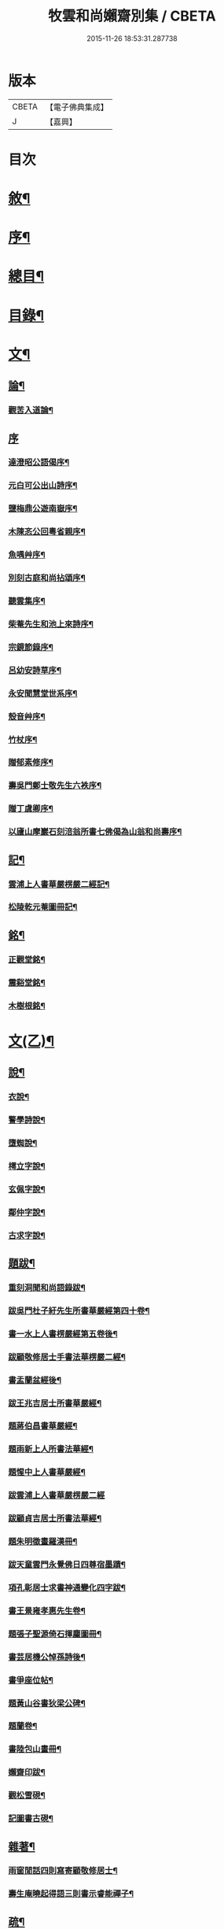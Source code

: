 #+TITLE: 牧雲和尚嬾齋別集 / CBETA
#+DATE: 2015-11-26 18:53:31.287738
* 版本
 |     CBETA|【電子佛典集成】|
 |         J|【嘉興】    |

* 目次
* [[file:KR6q0212_001.txt::001-0529a2][敘¶]]
* [[file:KR6q0212_001.txt::001-0529a22][序¶]]
* [[file:KR6q0212_001.txt::0529c2][總目¶]]
* [[file:KR6q0212_001.txt::0530a12][目錄¶]]
* [[file:KR6q0212_001.txt::0538a5][文¶]]
** [[file:KR6q0212_001.txt::0538a6][論¶]]
*** [[file:KR6q0212_001.txt::0538a7][觀苦入道論¶]]
** [[file:KR6q0212_001.txt::0538b30][序]]
*** [[file:KR6q0212_001.txt::0538c2][達澄昭公語偈序¶]]
*** [[file:KR6q0212_001.txt::0538c19][元白可公出山詩序¶]]
*** [[file:KR6q0212_001.txt::0539a11][鹽梅鼎公遊南嶽序¶]]
*** [[file:KR6q0212_001.txt::0539a20][木陳忞公回粵省親序¶]]
*** [[file:KR6q0212_001.txt::0539c8][魚喁艸序¶]]
*** [[file:KR6q0212_001.txt::0539c30][別刻古庭和尚拈頌序¶]]
*** [[file:KR6q0212_001.txt::0540a30][聽雲集序¶]]
*** [[file:KR6q0212_001.txt::0540b19][柴菴先生和池上來詩序¶]]
*** [[file:KR6q0212_001.txt::0540c10][宗鏡節錄序¶]]
*** [[file:KR6q0212_001.txt::0541a26][呂幼安詩草序¶]]
*** [[file:KR6q0212_001.txt::0541b10][永安聞慧堂世系序¶]]
*** [[file:KR6q0212_001.txt::0541c9][殼音艸序¶]]
*** [[file:KR6q0212_001.txt::0541c27][竹杖序¶]]
*** [[file:KR6q0212_001.txt::0542b24][贈郁素修序¶]]
*** [[file:KR6q0212_001.txt::0542c15][壽吳門鄭士敬先生六袟序¶]]
*** [[file:KR6q0212_001.txt::0543a7][贈丁虞卿序¶]]
*** [[file:KR6q0212_001.txt::0543a21][以廬山摩巖石刻涪翁所書七佛偈為山翁和尚壽序¶]]
** [[file:KR6q0212_001.txt::0543c15][記¶]]
*** [[file:KR6q0212_001.txt::0543c16][雲浦上人書華嚴楞嚴二經記¶]]
*** [[file:KR6q0212_001.txt::0544a18][松陵乾元菴圖冊記¶]]
** [[file:KR6q0212_001.txt::0544b28][銘¶]]
*** [[file:KR6q0212_001.txt::0544b29][正觀堂銘¶]]
*** [[file:KR6q0212_001.txt::0545a17][震谿堂銘¶]]
*** [[file:KR6q0212_001.txt::0545b20][木樹根銘¶]]
* [[file:KR6q0212_002.txt::002-0545c5][文(乙)¶]]
** [[file:KR6q0212_002.txt::002-0545c6][說¶]]
*** [[file:KR6q0212_002.txt::002-0545c7][衣說¶]]
*** [[file:KR6q0212_002.txt::0546a13][警學詩說¶]]
*** [[file:KR6q0212_002.txt::0546b21][墮蜘說¶]]
*** [[file:KR6q0212_002.txt::0546c4][樗立字說¶]]
*** [[file:KR6q0212_002.txt::0546c20][玄佩字說¶]]
*** [[file:KR6q0212_002.txt::0547a6][鄰仲字說¶]]
*** [[file:KR6q0212_002.txt::0547a13][古求字說¶]]
** [[file:KR6q0212_002.txt::0547b20][題跋¶]]
*** [[file:KR6q0212_002.txt::0547b21][重刻洞聞和尚語錄跋¶]]
*** [[file:KR6q0212_002.txt::0547c6][跋吳門杜子紆先生所書華嚴經第四十卷¶]]
*** [[file:KR6q0212_002.txt::0547c13][書一水上人書楞嚴經第五卷後¶]]
*** [[file:KR6q0212_002.txt::0547c21][跋顧敬修居士手書法華楞嚴二經¶]]
*** [[file:KR6q0212_002.txt::0547c30][書盂蘭盆經後¶]]
*** [[file:KR6q0212_002.txt::0548a22][跋王兆吉居士所書華嚴經¶]]
*** [[file:KR6q0212_002.txt::0548b28][題蔣伯昌書華嚴經¶]]
*** [[file:KR6q0212_002.txt::0548c14][題雨新上人所書法華經¶]]
*** [[file:KR6q0212_002.txt::0548c20][題惺中上人書華嚴經¶]]
*** [[file:KR6q0212_002.txt::0548c30][跋雲浦上人書華嚴楞嚴二經]]
*** [[file:KR6q0212_002.txt::0549a12][跋顧貞吉居士所書法華經¶]]
*** [[file:KR6q0212_002.txt::0549a29][題朱明徵畫羅漢冊¶]]
*** [[file:KR6q0212_002.txt::0549b11][跋天童雲門永覺佛日四尊宿墨蹟¶]]
*** [[file:KR6q0212_002.txt::0549b23][項孔彰居士求書神通變化四字跋¶]]
*** [[file:KR6q0212_002.txt::0549c2][書王景雍孝惠先生卷¶]]
*** [[file:KR6q0212_002.txt::0549c13][題張子聖源倚石揮麈圖冊¶]]
*** [[file:KR6q0212_002.txt::0549c28][書芸居機公悼孫詩後¶]]
*** [[file:KR6q0212_002.txt::0550a7][書爭座位帖¶]]
*** [[file:KR6q0212_002.txt::0550a14][題黃山谷書狄梁公碑¶]]
*** [[file:KR6q0212_002.txt::0550a18][題蘭卷¶]]
*** [[file:KR6q0212_002.txt::0550a22][書陸包山畫冊¶]]
*** [[file:KR6q0212_002.txt::0550a28][嬾齋印跋¶]]
*** [[file:KR6q0212_002.txt::0550b18][觀松雪硯¶]]
*** [[file:KR6q0212_002.txt::0550b24][記圖書古硯¶]]
** [[file:KR6q0212_002.txt::0550c2][雜著¶]]
*** [[file:KR6q0212_002.txt::0550c3][雨窗閒話四則寫寄顧敬修居士¶]]
*** [[file:KR6q0212_002.txt::0550c28][壽生庵曉起得語三則書示睿能禪子¶]]
** [[file:KR6q0212_002.txt::0551a8][疏¶]]
*** [[file:KR6q0212_002.txt::0551a9][湛明禪人之江右持缽疏¶]]
*** [[file:KR6q0212_002.txt::0551a19][月印上人投老叢林疏¶]]
*** [[file:KR6q0212_002.txt::0551b3][四維寬公把苑疏¶]]
*** [[file:KR6q0212_002.txt::0551b10][供天台阿羅漢及諸名山疏¶]]
*** [[file:KR6q0212_002.txt::0551b29][天台文殊寺化供疏¶]]
*** [[file:KR6q0212_002.txt::0551c12][虞山興福禪寺復殿東舊產疏¶]]
*** [[file:KR6q0212_002.txt::0552a5][題修大藏經卷¶]]
*** [[file:KR6q0212_002.txt::0552a21][海虞建廣善禪院疏¶]]
*** [[file:KR6q0212_002.txt::0552b11][普見法門念佛疏¶]]
*** [[file:KR6q0212_002.txt::0552b30][虞山拂水庵建地藏菩薩殿疏¶]]
*** [[file:KR6q0212_002.txt::0552c23][嘉興真如寺禪堂重建韋馱殿疏¶]]
*** [[file:KR6q0212_002.txt::0553a11][興化普潤庵募藏經疏¶]]
*** [[file:KR6q0212_002.txt::0553b4][天童鏡池老宿募修祖塔冊¶]]
** [[file:KR6q0212_002.txt::0553b25][榜¶]]
*** [[file:KR6q0212_002.txt::0553b26][興福禪寺結冬榜¶]]
* [[file:KR6q0212_003.txt::003-0554a5][文(丙一)¶]]
** [[file:KR6q0212_003.txt::003-0554a6][傳¶]]
*** [[file:KR6q0212_003.txt::003-0554a7][廣陵同人禪師傳¶]]
*** [[file:KR6q0212_003.txt::0555a30][靈巖戒雷法師傳]]
*** [[file:KR6q0212_003.txt::0557a10][生緣傳¶]]
*** [[file:KR6q0212_003.txt::0559a23][曹雲海傳¶]]
** [[file:KR6q0212_003.txt::0559b17][塔銘¶]]
*** [[file:KR6q0212_003.txt::0559b18][達澄禪師道行塔銘¶]]
** [[file:KR6q0212_003.txt::0560a20][弔祭¶]]
*** [[file:KR6q0212_003.txt::0560a21][弔蘇州寶光寺筠亭石林隱蓮三長老文¶]]
*** [[file:KR6q0212_003.txt::0560b9][告靈溪師文¶]]
*** [[file:KR6q0212_003.txt::0560b27][祭考澄宇公文¶]]
*** [[file:KR6q0212_003.txt::0561a6][祭母文¶]]
*** [[file:KR6q0212_003.txt::0561a20][祭祖文¶]]
*** [[file:KR6q0212_003.txt::0561a28][祭兄伯澄公文¶]]
*** [[file:KR6q0212_003.txt::0561b9][葬兄祭文¶]]
*** [[file:KR6q0212_003.txt::0561b26][告祖文¶]]
* [[file:KR6q0212_004.txt::004-0562a5][文(丁)¶]]
** [[file:KR6q0212_004.txt::004-0562a6][書啟(上)¶]]
*** [[file:KR6q0212_004.txt::004-0562a7][復梅里王言遠孝廉¶]]
*** [[file:KR6q0212_004.txt::004-0562a15][答嘉善周君謨孝廉¶]]
*** [[file:KR6q0212_004.txt::004-0562a22][答眾社長¶]]
*** [[file:KR6q0212_004.txt::004-0562a27][答許白生文學¶]]
*** [[file:KR6q0212_004.txt::004-0562a30][答周貞可文學]]
*** [[file:KR6q0212_004.txt::0562b13][寄太倉孫念莪封翁¶]]
*** [[file:KR6q0212_004.txt::0562b23][寄李曉令于白門¶]]
*** [[file:KR6q0212_004.txt::0562b30][示岫雲西堂¶]]
*** [[file:KR6q0212_004.txt::0562c6][與中輝上座¶]]
*** [[file:KR6q0212_004.txt::0562c11][寄山陰祁驥超¶]]
*** [[file:KR6q0212_004.txt::0562c17][與周西玄¶]]
*** [[file:KR6q0212_004.txt::0563a9][與唐琪園¶]]
*** [[file:KR6q0212_004.txt::0563a20][寄石幢禪師¶]]
*** [[file:KR6q0212_004.txt::0563a28][與黃介子¶]]
*** [[file:KR6q0212_004.txt::0563b22][復夾山林皋和尚¶]]
*** [[file:KR6q0212_004.txt::0563b30][與元白大師]]
*** [[file:KR6q0212_004.txt::0563c4][復黃介老¶]]
*** [[file:KR6q0212_004.txt::0563c10][答吳伯明¶]]
*** [[file:KR6q0212_004.txt::0563c13][與周貞可¶]]
*** [[file:KR6q0212_004.txt::0564a20][寄天童木陳和尚¶]]
*** [[file:KR6q0212_004.txt::0564a27][寄通玄林野和尚¶]]
*** [[file:KR6q0212_004.txt::0564a30][答慈谿白龍寺冰懷法孫]]
*** [[file:KR6q0212_004.txt::0564b6][與雪丆監院¶]]
*** [[file:KR6q0212_004.txt::0564b13][與完白維那¶]]
*** [[file:KR6q0212_004.txt::0564b19][與屠闇伯居士¶]]
*** [[file:KR6q0212_004.txt::0564b25][與倪伯屏司李¶]]
*** [[file:KR6q0212_004.txt::0564c14][與朱近脩孝廉¶]]
*** [[file:KR6q0212_004.txt::0564c25][與黃介子居士¶]]
*** [[file:KR6q0212_004.txt::0565a5][與倪伯屏¶]]
*** [[file:KR6q0212_004.txt::0565a15][與屠范二道長¶]]
*** [[file:KR6q0212_004.txt::0565a25][與廣文楊公¶]]
*** [[file:KR6q0212_004.txt::0565a30][謝黃闇齋參政¶]]
*** [[file:KR6q0212_004.txt::0565b7][與倪伯屏¶]]
*** [[file:KR6q0212_004.txt::0565b12][與屠闇伯文學¶]]
*** [[file:KR6q0212_004.txt::0565b17][與吳伯明居士¶]]
*** [[file:KR6q0212_004.txt::0565b26][復虞山諸護法¶]]
*** [[file:KR6q0212_004.txt::0565c19][復錢牧翁宗伯¶]]
*** [[file:KR6q0212_004.txt::0565c29][復孫光甫方伯¶]]
*** [[file:KR6q0212_004.txt::0566a11][復嚴子張兵部¶]]
*** [[file:KR6q0212_004.txt::0566b3][復錢嗣懿封翁錢嗣希進士¶]]
*** [[file:KR6q0212_004.txt::0566b11][復翁子安孝廉¶]]
*** [[file:KR6q0212_004.txt::0566b20][復孫孝若孝廉¶]]
*** [[file:KR6q0212_004.txt::0566b28][復錢西翰孝廉¶]]
*** [[file:KR6q0212_004.txt::0566c5][復陸禹舟陸定爾兩護法啟¶]]
*** [[file:KR6q0212_004.txt::0566c16][復毛子晉檀越啟¶]]
*** [[file:KR6q0212_004.txt::0566c29][復錢孺飴孝廉啟¶]]
*** [[file:KR6q0212_004.txt::0567a5][答破山西林隱谷禪丈¶]]
*** [[file:KR6q0212_004.txt::0567a11][復羅夢章道臺¶]]
*** [[file:KR6q0212_004.txt::0567a17][復陳平若御史¶]]
*** [[file:KR6q0212_004.txt::0567a23][復鄔簡在孝廉¶]]
*** [[file:KR6q0212_004.txt::0567a30][復胡宅眾文學]]
*** [[file:KR6q0212_004.txt::0567b8][柬顧敬脩居士¶]]
*** [[file:KR6q0212_004.txt::0567b22][復孫孝若孝廉(二首)¶]]
*** [[file:KR6q0212_004.txt::0567c11][復孫非臺居士¶]]
*** [[file:KR6q0212_004.txt::0567c22][復虞山諸護法¶]]
*** [[file:KR6q0212_004.txt::0567c25][復孫非臺¶]]
*** [[file:KR6q0212_004.txt::0567c30][與孫孝若¶]]
*** [[file:KR6q0212_004.txt::0568a8][謝錢牧翁宗伯¶]]
*** [[file:KR6q0212_004.txt::0568a19][簡王兆吉護法¶]]
*** [[file:KR6q0212_004.txt::0568a27][辭孫非臺護法¶]]
*** [[file:KR6q0212_004.txt::0568a30][簡能仁禾陳和尚]]
*** [[file:KR6q0212_004.txt::0568b5][復宛陵詹曰至居士¶]]
*** [[file:KR6q0212_004.txt::0568b19][復棲真林野和尚¶]]
*** [[file:KR6q0212_004.txt::0568b25][復廣潤木陳和尚¶]]
*** [[file:KR6q0212_004.txt::0568c12][復興化護法¶]]
*** [[file:KR6q0212_004.txt::0568c19][寄雪竇石奇和尚¶]]
*** [[file:KR6q0212_004.txt::0568c28][與黎大沖長者¶]]
*** [[file:KR6q0212_004.txt::0569a7][復吳鹿友相公(附來書)¶]]
*** [[file:KR6q0212_004.txt::0569c17][復孫光甫¶]]
*** [[file:KR6q0212_004.txt::0569c28][復孫非臺¶]]
*** [[file:KR6q0212_004.txt::0570a8][寄王言遠¶]]
*** [[file:KR6q0212_004.txt::0570a23][柬金壇蔣楚珍護法¶]]
*** [[file:KR6q0212_004.txt::0570b4][柬蔣虎臣太史¶]]
*** [[file:KR6q0212_004.txt::0570b18][柬興化吳鹿友相國¶]]
*** [[file:KR6q0212_004.txt::0570b26][寄李平菴文學¶]]
*** [[file:KR6q0212_004.txt::0570c5][寄宣城詹曰至¶]]
*** [[file:KR6q0212_004.txt::0570c15][與諸千如待詔¶]]
*** [[file:KR6q0212_004.txt::0570c25][寄吳伯明¶]]
*** [[file:KR6q0212_004.txt::0570c30][與王雲來居士]]
*** [[file:KR6q0212_004.txt::0571a10][復詹曰至¶]]
*** [[file:KR6q0212_004.txt::0571a15][謝錢塞菴相國¶]]
*** [[file:KR6q0212_004.txt::0571a22][復黃坡蔡遯翁¶]]
*** [[file:KR6q0212_004.txt::0571a26][復柯敬明¶]]
*** [[file:KR6q0212_004.txt::0571b4][與倪伯屏¶]]
*** [[file:KR6q0212_004.txt::0571b13][與諸合甫¶]]
*** [[file:KR6q0212_004.txt::0571b20][與葛瑞五¶]]
*** [[file:KR6q0212_004.txt::0571b30][與葉嶽心¶]]
*** [[file:KR6q0212_004.txt::0571c8][與陸平叔居士¶]]
* [[file:KR6q0212_005.txt::005-0572a5][文(戊)¶]]
** [[file:KR6q0212_005.txt::005-0572a6][書啟(下)¶]]
*** [[file:KR6q0212_005.txt::005-0572a7][復京口鶴林諸護法啟¶]]
*** [[file:KR6q0212_005.txt::005-0572a13][復雪竇石奇和尚¶]]
*** [[file:KR6q0212_005.txt::0572b12][再復雪竇和尚¶]]
*** [[file:KR6q0212_005.txt::0572b26][復溫州法幢大士法姪¶]]
*** [[file:KR6q0212_005.txt::0572c4][寄朱近脩¶]]
*** [[file:KR6q0212_005.txt::0572c15][與范遵甫¶]]
*** [[file:KR6q0212_005.txt::0572c22][與周公貞¶]]
*** [[file:KR6q0212_005.txt::0572c29][復道峰木陳和尚¶]]
*** [[file:KR6q0212_005.txt::0573a12][簡姚益城中丞¶]]
*** [[file:KR6q0212_005.txt::0573a19][與五磊穎石法侄¶]]
*** [[file:KR6q0212_005.txt::0573a30][與超果破顏法侄¶]]
*** [[file:KR6q0212_005.txt::0573b8][與徐心韋侍御¶]]
*** [[file:KR6q0212_005.txt::0573b14][與江寧劉覺岸¶]]
*** [[file:KR6q0212_005.txt::0573b20][與詹曰至¶]]
*** [[file:KR6q0212_005.txt::0573b26][寄祁驥超居士¶]]
*** [[file:KR6q0212_005.txt::0573c2][寄倪伯屏司李¶]]
*** [[file:KR6q0212_005.txt::0573c7][寄報恩浮石和尚¶]]
*** [[file:KR6q0212_005.txt::0573c13][復黎太沖居士¶]]
*** [[file:KR6q0212_005.txt::0573c17][復吳北海文學¶]]
*** [[file:KR6q0212_005.txt::0573c24][復屠闇伯¶]]
*** [[file:KR6q0212_005.txt::0573c29][復鄭子康¶]]
*** [[file:KR6q0212_005.txt::0574a6][復范子遵甫¶]]
*** [[file:KR6q0212_005.txt::0574a13][簡孫孝若護法¶]]
*** [[file:KR6q0212_005.txt::0574a19][寄嚴髻珠居士¶]]
*** [[file:KR6q0212_005.txt::0574a27][答陸葆翁¶]]
*** [[file:KR6q0212_005.txt::0574b4][復芸居玄若老友¶]]
*** [[file:KR6q0212_005.txt::0574b13][復顧敬修居士¶]]
*** [[file:KR6q0212_005.txt::0574b21][復泯岩空林大師¶]]
*** [[file:KR6q0212_005.txt::0574c13][答鍾雪緣文學¶]]
*** [[file:KR6q0212_005.txt::0574c18][答呂幼安文學¶]]
*** [[file:KR6q0212_005.txt::0574c25][柬道臺王念尼¶]]
*** [[file:KR6q0212_005.txt::0575a4][答蓮花峰了源法侄¶]]
*** [[file:KR6q0212_005.txt::0575a13][與孫非臺¶]]
*** [[file:KR6q0212_005.txt::0575a19][柬陸哉生¶]]
*** [[file:KR6q0212_005.txt::0575a25][復耿玉齊道臺¶]]
*** [[file:KR6q0212_005.txt::0575b17][簡道臺王念尼¶]]
*** [[file:KR6q0212_005.txt::0575b22][答玉峰玄佩二法孫¶]]
*** [[file:KR6q0212_005.txt::0575b29][簡韋海梁刺史¶]]
*** [[file:KR6q0212_005.txt::0575c5][簡耿玉齊道臺¶]]
*** [[file:KR6q0212_005.txt::0575c11][與李明遠文學¶]]
*** [[file:KR6q0212_005.txt::0575c20][與朱養明¶]]
*** [[file:KR6q0212_005.txt::0575c30][柬屠闇伯]]
*** [[file:KR6q0212_005.txt::0576a11][復李端維李武曾昆仲¶]]
*** [[file:KR6q0212_005.txt::0576a15][寄松陵包孝廉¶]]
*** [[file:KR6q0212_005.txt::0576a25][與錢福先民部¶]]
*** [[file:KR6q0212_005.txt::0576a30][與朱近修]]
*** [[file:KR6q0212_005.txt::0576b5][復南澗曉庵法侄¶]]
*** [[file:KR6q0212_005.txt::0576b10][與理融禪人¶]]
*** [[file:KR6q0212_005.txt::0576b13][柬韋聲玉刺史¶]]
*** [[file:KR6q0212_005.txt::0576b18][柬耿玉齊道臺¶]]
*** [[file:KR6q0212_005.txt::0576b23][復五磊穎姪¶]]
*** [[file:KR6q0212_005.txt::0576b27][復王言遠¶]]
*** [[file:KR6q0212_005.txt::0576c8][復朱近脩¶]]
*** [[file:KR6q0212_005.txt::0576c16][復柯敬明居士¶]]
*** [[file:KR6q0212_005.txt::0576c21][柬楊九春府尊¶]]
*** [[file:KR6q0212_005.txt::0576c25][復白雲鹿門大師¶]]
*** [[file:KR6q0212_005.txt::0576c29][柬馬培元護法¶]]
*** [[file:KR6q0212_005.txt::0577a4][柬雪竇和尚¶]]
*** [[file:KR6q0212_005.txt::0577a13][復與麼時書記¶]]
*** [[file:KR6q0212_005.txt::0577a26][示石隱珍徒¶]]
*** [[file:KR6q0212_005.txt::0577b3][示西華瑋首座¶]]
*** [[file:KR6q0212_005.txt::0577b11][示睿能上人¶]]
*** [[file:KR6q0212_005.txt::0577b16][示印象知客¶]]
*** [[file:KR6q0212_005.txt::0577b24][示法平書記¶]]
*** [[file:KR6q0212_005.txt::0577b30][與詹曰至¶]]
*** [[file:KR6q0212_005.txt::0577c6][與徐心韋侍御¶]]
*** [[file:KR6q0212_005.txt::0577c12][留簡報恩浮石和尚¶]]
*** [[file:KR6q0212_005.txt::0577c18][與倪伯屏司理¶]]
*** [[file:KR6q0212_005.txt::0577c25][復金子乾居士¶]]
*** [[file:KR6q0212_005.txt::0578a15][與錢聖月居士¶]]
*** [[file:KR6q0212_005.txt::0578a24][復周貞可¶]]
*** [[file:KR6q0212_005.txt::0578b6][復翠微漢萍大師¶]]
*** [[file:KR6q0212_005.txt::0578b21][與達本長老¶]]
* [[file:KR6q0212_006.txt::006-0578c5][文(己)¶]]
** [[file:KR6q0212_006.txt::006-0578c6][雜牘¶]]
*** [[file:KR6q0212_006.txt::006-0578c7][與唯一禪師¶]]
*** [[file:KR6q0212_006.txt::006-0578c11][與鹽梅禪師¶]]
*** [[file:KR6q0212_006.txt::006-0578c15][答友¶]]
*** [[file:KR6q0212_006.txt::006-0578c17][與山中友人¶]]
*** [[file:KR6q0212_006.txt::006-0578c21][與婁江歐沖谷文學¶]]
*** [[file:KR6q0212_006.txt::006-0578c27][復崑山諸千如文學¶]]
*** [[file:KR6q0212_006.txt::0579a7][簡嘉善周君謨¶]]
*** [[file:KR6q0212_006.txt::0579a12][簡馮荃升文學¶]]
*** [[file:KR6q0212_006.txt::0579a16][簡吳伯明¶]]
*** [[file:KR6q0212_006.txt::0579a22][復張靜垣¶]]
*** [[file:KR6q0212_006.txt::0579a26][柬周西玄¶]]
*** [[file:KR6q0212_006.txt::0579b3][與吳君訥¶]]
*** [[file:KR6q0212_006.txt::0579b9][柬王言遠¶]]
*** [[file:KR6q0212_006.txt::0579b13][復兄¶]]
*** [[file:KR6q0212_006.txt::0579b17][與宋五陵煉師¶]]
*** [[file:KR6q0212_006.txt::0579b22][柬周西玄¶]]
*** [[file:KR6q0212_006.txt::0579b26][與丁方流文學¶]]
*** [[file:KR6q0212_006.txt::0579c2][與李曉令¶]]
*** [[file:KR6q0212_006.txt::0579c11][與吳門玄若師¶]]
*** [[file:KR6q0212_006.txt::0579c18][復吳伯明¶]]
*** [[file:KR6q0212_006.txt::0579c23][復李曉令¶]]
*** [[file:KR6q0212_006.txt::0579c27][寄靈章友人病中¶]]
*** [[file:KR6q0212_006.txt::0580a13][與李曉令¶]]
*** [[file:KR6q0212_006.txt::0580a16][與唐琪園¶]]
*** [[file:KR6q0212_006.txt::0580a22][與道侶¶]]
*** [[file:KR6q0212_006.txt::0580a28][與王言遠¶]]
*** [[file:KR6q0212_006.txt::0580a30][與孫集公]]
*** [[file:KR6q0212_006.txt::0580b7][與李曉令¶]]
*** [[file:KR6q0212_006.txt::0580b11][復天童木陳和尚¶]]
*** [[file:KR6q0212_006.txt::0580b15][寄江陰乾明寺元白禪師¶]]
*** [[file:KR6q0212_006.txt::0580b20][與社友¶]]
*** [[file:KR6q0212_006.txt::0580b30][與沈傳中文學¶]]
*** [[file:KR6q0212_006.txt::0580c3][答李曉令¶]]
*** [[file:KR6q0212_006.txt::0580c6][復諸千如¶]]
*** [[file:KR6q0212_006.txt::0580c10][答葉嶽心¶]]
*** [[file:KR6q0212_006.txt::0580c13][答錢聖月¶]]
*** [[file:KR6q0212_006.txt::0580c16][與許白生文學¶]]
*** [[file:KR6q0212_006.txt::0580c19][與虎丘道侶¶]]
*** [[file:KR6q0212_006.txt::0580c22][與諸合甫¶]]
*** [[file:KR6q0212_006.txt::0580c27][與葛瑞五¶]]
*** [[file:KR6q0212_006.txt::0580c30][與葉嶽心]]
*** [[file:KR6q0212_006.txt::0581a4][與嚴髻珠¶]]
*** [[file:KR6q0212_006.txt::0581a10][與葛瑞五¶]]
*** [[file:KR6q0212_006.txt::0581a14][復松雨師¶]]
*** [[file:KR6q0212_006.txt::0581a18][柬空林大師¶]]
*** [[file:KR6q0212_006.txt::0581a23][示靈嶼上人¶]]
*** [[file:KR6q0212_006.txt::0581a27][寄沈傳中文學¶]]
*** [[file:KR6q0212_006.txt::0581b4][復姚江沈求如居士¶]]
*** [[file:KR6q0212_006.txt::0581b11][復鄭子康¶]]
*** [[file:KR6q0212_006.txt::0581b14][與李曉令¶]]
*** [[file:KR6q0212_006.txt::0581b17][復王侶石¶]]
*** [[file:KR6q0212_006.txt::0581b20][復李曉令¶]]
*** [[file:KR6q0212_006.txt::0581b23][柬鶴師¶]]
*** [[file:KR6q0212_006.txt::0581b27][與葉嶽心¶]]
*** [[file:KR6q0212_006.txt::0581c3][與高靜之居士¶]]
*** [[file:KR6q0212_006.txt::0581c8][與雪丆首座¶]]
*** [[file:KR6q0212_006.txt::0581c14][與印象知客¶]]
*** [[file:KR6q0212_006.txt::0581c19][簡吳稚仙居士(二首)¶]]
*** [[file:KR6q0212_006.txt::0581c25][與吳仲木¶]]
*** [[file:KR6q0212_006.txt::0581c30][與陸哉生文學¶]]
*** [[file:KR6q0212_006.txt::0582a4][與陸子念居士¶]]
*** [[file:KR6q0212_006.txt::0582a9][柬陸葆翁¶]]
*** [[file:KR6q0212_006.txt::0582a13][與靈嶼上人¶]]
*** [[file:KR6q0212_006.txt::0582a18][與香際上人¶]]
*** [[file:KR6q0212_006.txt::0582a21][與吳稚仙¶]]
*** [[file:KR6q0212_006.txt::0582a25][與徐非一¶]]
*** [[file:KR6q0212_006.txt::0582a30][復陸叔範居士¶]]
*** [[file:KR6q0212_006.txt::0582b3][與陸藎臣¶]]
*** [[file:KR6q0212_006.txt::0582b10][與陸平叔¶]]
*** [[file:KR6q0212_006.txt::0582b18][與范遵甫¶]]
*** [[file:KR6q0212_006.txt::0582b25][答鄭子康¶]]
*** [[file:KR6q0212_006.txt::0582c8][與隱峰侍者¶]]
*** [[file:KR6q0212_006.txt::0582c14][與廣潤木陳和尚¶]]
*** [[file:KR6q0212_006.txt::0582c19][與梅谿庵主¶]]
*** [[file:KR6q0212_006.txt::0582c23][與王侶石文學¶]]
*** [[file:KR6q0212_006.txt::0583a4][寄曉令諸郎君¶]]
*** [[file:KR6q0212_006.txt::0583a10][與商尊法侄¶]]
*** [[file:KR6q0212_006.txt::0583a15][寄極樂庵嬾石監院¶]]
*** [[file:KR6q0212_006.txt::0583a20][柬庉村浮石和尚¶]]
*** [[file:KR6q0212_006.txt::0583a25][復錢聖月¶]]
*** [[file:KR6q0212_006.txt::0583b3][柬周公貞¶]]
*** [[file:KR6q0212_006.txt::0583b7][與范遵甫(二首)¶]]
*** [[file:KR6q0212_006.txt::0583b14][與朱近脩¶]]
*** [[file:KR6q0212_006.txt::0583b19][與法平書記¶]]
*** [[file:KR6q0212_006.txt::0583b24][柬木陳和尚¶]]
*** [[file:KR6q0212_006.txt::0583b29][柬報恩浮石和尚¶]]
*** [[file:KR6q0212_006.txt::0583c5][與玄若禪師(二首)¶]]
*** [[file:KR6q0212_006.txt::0583c22][復周青士¶]]
*** [[file:KR6q0212_006.txt::0583c27][答王薇垣¶]]
*** [[file:KR6q0212_006.txt::0584a5][與錢聖月¶]]
*** [[file:KR6q0212_006.txt::0584a11][與朱近脩¶]]
*** [[file:KR6q0212_006.txt::0584a16][柬鶴師兄¶]]
*** [[file:KR6q0212_006.txt::0584a23][與陸葆翁¶]]
*** [[file:KR6q0212_006.txt::0584c20][復陸葆翁¶]]
* [[file:KR6q0212_007.txt::007-0585a5][文(庚)¶]]
** [[file:KR6q0212_007.txt::007-0585a6][頌¶]]
*** [[file:KR6q0212_007.txt::007-0585a7][雪竇石奇和尚手書華嚴經頌¶]]
*** [[file:KR6q0212_007.txt::007-0585a23][四大家所書華嚴經頌(有序十一首)¶]]
*** [[file:KR6q0212_007.txt::0585b28][補陀山舍利頌¶]]
*** [[file:KR6q0212_007.txt::0585c15][千手眼大悲菩薩頌¶]]
*** [[file:KR6q0212_007.txt::0585c26][雪彌勒頌(十二首)¶]]
*** [[file:KR6q0212_007.txt::0586a21][和南宋天封佛慈禪師蜜蜂頌(二十首　有序　附原頌及金明進禪師和併序)¶]]
** [[file:KR6q0212_007.txt::0587a10][贊¶]]
*** [[file:KR6q0212_007.txt::0587a11][一佛兩菩薩¶]]
*** [[file:KR6q0212_007.txt::0587a17][藥師佛乘白牛像¶]]
*** [[file:KR6q0212_007.txt::0587a20][觀音(二首)¶]]
*** [[file:KR6q0212_007.txt::0587a25][繡觀音¶]]
*** [[file:KR6q0212_007.txt::0587a29][大悲菩薩¶]]
*** [[file:KR6q0212_007.txt::0587b3][魚籃大士¶]]
*** [[file:KR6q0212_007.txt::0587b6][大士象王圖¶]]
*** [[file:KR6q0212_007.txt::0587b10][羅漢(二首)¶]]
*** [[file:KR6q0212_007.txt::0587b18][十八大阿羅漢卷¶]]
*** [[file:KR6q0212_007.txt::0587b24][十六阿羅漢卷¶]]
*** [[file:KR6q0212_007.txt::0587b30][初祖達磨(二首)¶]]
*** [[file:KR6q0212_007.txt::0587c7][天童老和尚(二首)¶]]
*** [[file:KR6q0212_007.txt::0587c13][石車和尚(三首)¶]]
*** [[file:KR6q0212_007.txt::0587c21][雪竇石奇和尚(二首)¶]]
*** [[file:KR6q0212_007.txt::0587c28][林野和尚(三首)¶]]
*** [[file:KR6q0212_007.txt::0588a6][自題頂相(三首)¶]]
*** [[file:KR6q0212_007.txt::0588a21][三教圖¶]]
*** [[file:KR6q0212_007.txt::0588a23][純陽大仙¶]]
*** [[file:KR6q0212_007.txt::0588a26][勝師伯像¶]]
*** [[file:KR6q0212_007.txt::0588a30][仲師伯像]]
*** [[file:KR6q0212_007.txt::0588b6][素純法師像¶]]
*** [[file:KR6q0212_007.txt::0588b12][芸居玄若機公像¶]]
*** [[file:KR6q0212_007.txt::0588b18][雲岫庵隱山老宿像¶]]
*** [[file:KR6q0212_007.txt::0588b24][傳輝大德像¶]]
*** [[file:KR6q0212_007.txt::0588b28][寶山老師像¶]]
*** [[file:KR6q0212_007.txt::0588c3][慧明上座像¶]]
*** [[file:KR6q0212_007.txt::0588c8][潛庵老師像¶]]
*** [[file:KR6q0212_007.txt::0588c13][雲在庵道嵩師像¶]]
*** [[file:KR6q0212_007.txt::0588c18][從聞友人像¶]]
*** [[file:KR6q0212_007.txt::0588c23][智林寺屺瞻開士像¶]]
*** [[file:KR6q0212_007.txt::0588c27][雨庵大德像¶]]
*** [[file:KR6q0212_007.txt::0588c30][巢修上人像]]
*** [[file:KR6q0212_007.txt::0589a5][慈航老師像¶]]
*** [[file:KR6q0212_007.txt::0589a11][石佛庵畫空老師像¶]]
*** [[file:KR6q0212_007.txt::0589a15][明奇靜主像¶]]
*** [[file:KR6q0212_007.txt::0589a19][長庚鏡池老宿像¶]]
*** [[file:KR6q0212_007.txt::0589a27][濟寰老師像¶]]
*** [[file:KR6q0212_007.txt::0589a30][石浪老禪像]]
*** [[file:KR6q0212_007.txt::0589b5][李曉令持綸圖¶]]
*** [[file:KR6q0212_007.txt::0589b16][孫冶堂行腳圖¶]]
*** [[file:KR6q0212_007.txt::0589b20][丁長卿文學像¶]]
*** [[file:KR6q0212_007.txt::0589b24][丁漢卿居士像¶]]
*** [[file:KR6q0212_007.txt::0589b29][李道人侍母行樂¶]]
*** [[file:KR6q0212_007.txt::0589c2][徐玉井道人像¶]]
*** [[file:KR6q0212_007.txt::0589c5][戎明宇長者像¶]]
*** [[file:KR6q0212_007.txt::0589c8][丁華宇道人像¶]]
*** [[file:KR6q0212_007.txt::0589c13][陳衡山居士像(二首)¶]]
*** [[file:KR6q0212_007.txt::0589c19][徐玉宇道人像¶]]
*** [[file:KR6q0212_007.txt::0589c24][浩然居士像¶]]
*** [[file:KR6q0212_007.txt::0589c27][殷元長事佛圖¶]]
*** [[file:KR6q0212_007.txt::0590a2][徐定宇歸來圖¶]]
*** [[file:KR6q0212_007.txt::0590a6][伍虞顛道人像¶]]
*** [[file:KR6q0212_007.txt::0590a12][朱待予像¶]]
*** [[file:KR6q0212_007.txt::0590a16][吳節侯文學像¶]]
*** [[file:KR6q0212_007.txt::0590a25][曹母周孺人像¶]]
*** [[file:KR6q0212_007.txt::0590a28][汪子瑜居士像¶]]
*** [[file:KR6q0212_007.txt::0590b2][江君山水圖¶]]
*** [[file:KR6q0212_007.txt::0590b5][項孔彰居士像¶]]
*** [[file:KR6q0212_007.txt::0590b10][王南伯文學再生像¶]]
*** [[file:KR6q0212_007.txt::0590b13][丁籲卿文學像¶]]
*** [[file:KR6q0212_007.txt::0590b17][丁方荀行樂像¶]]
*** [[file:KR6q0212_007.txt::0590b20][題王子佑松下憩圖¶]]
*** [[file:KR6q0212_007.txt::0590b24][王順塘善友像¶]]
*** [[file:KR6q0212_007.txt::0590b28][項素仙像¶]]
** [[file:KR6q0212_007.txt::0590b30][雜題畫贊]]
*** [[file:KR6q0212_007.txt::0590c2][題畫¶]]
*** [[file:KR6q0212_007.txt::0590c8][牡丹圖¶]]
*** [[file:KR6q0212_007.txt::0590c12][畫菜(七首)¶]]
*** [[file:KR6q0212_007.txt::0590c28][畫葡萄(十一首)¶]]
* [[file:KR6q0212_008.txt::008-0591c5][偈¶]]
** [[file:KR6q0212_008.txt::008-0591c6][戊寅初住銅井山勝露居士伯明吳先生以四偈貽岫于有林下風味援筆次韻¶]]
** [[file:KR6q0212_008.txt::008-0591c15][山中吟¶]]
** [[file:KR6q0212_008.txt::0592a6][正月十日大雪¶]]
** [[file:KR6q0212_008.txt::0592a10][歲暮至上元夜紀述(十首)¶]]
** [[file:KR6q0212_008.txt::0592b10][庚辰冬開法古南入春偶成(八首)¶]]
** [[file:KR6q0212_008.txt::0592b26][穀日唐祈遠居士以登天目八詩手書緘寄步韻卻答¶]]
** [[file:KR6q0212_008.txt::0592c21][示楚萍¶]]
** [[file:KR6q0212_008.txt::0592c25][示慈舟(二首)¶]]
** [[file:KR6q0212_008.txt::0592c29][溪院言懷(七首)¶]]
** [[file:KR6q0212_008.txt::0593a13][獨坐¶]]
** [[file:KR6q0212_008.txt::0593a15][癸未八月朔日禮洞聞和尚塔有感(六首)¶]]
** [[file:KR6q0212_008.txt::0593b9][蒲庵二首贈慎獨師(有序)¶]]
** [[file:KR6q0212_008.txt::0593b17][武塘周西玄居士有喪明之戚寄慰¶]]
** [[file:KR6q0212_008.txt::0593b21][新正四日答李曉令醉後句(附原偈)¶]]
** [[file:KR6q0212_008.txt::0593b26][春日走筆(六首)¶]]
** [[file:KR6q0212_008.txt::0593c8][天童山久雨有持扇乞偈者¶]]
** [[file:KR6q0212_008.txt::0593c11][偕高原石幢同人三公夜出石筍峰¶]]
** [[file:KR6q0212_008.txt::0593c14][宿天竺三生石¶]]
** [[file:KR6q0212_008.txt::0593c16][李明遠居士乞悼兒詩(四首)¶]]
** [[file:KR6q0212_008.txt::0593c29][重晤雲峨先生¶]]
** [[file:KR6q0212_008.txt::0594a2][題秋亭¶]]
** [[file:KR6q0212_008.txt::0594a5][丁承清齋夜談(二首)¶]]
** [[file:KR6q0212_008.txt::0594a11][示玄谷(二首)¶]]
** [[file:KR6q0212_008.txt::0594a15][新正十八日壽虎丘本如老師¶]]
** [[file:KR6q0212_008.txt::0594a18][病起(三首)¶]]
** [[file:KR6q0212_008.txt::0594a24][乙酉春大雪破石一念二禪人聚彌勒佛像于中庭衲子競觀悚然增敬以幻修幻無是過也戲拈四偈¶]]
** [[file:KR6q0212_008.txt::0594b8][鰲魚燈(三首)¶]]
** [[file:KR6q0212_008.txt::0594b17][走馬燈(三首)¶]]
** [[file:KR6q0212_008.txt::0594b29][火爆¶]]
** [[file:KR6q0212_008.txt::0594b30][竹扇]]
** [[file:KR6q0212_008.txt::0594c4][乙酉孟夏天童南山禮先師塔有感(四首)¶]]
** [[file:KR6q0212_008.txt::0594c17][梧山十七詠¶]]
*** [[file:KR6q0212_008.txt::0594c18][高梧峰¶]]
*** [[file:KR6q0212_008.txt::0594c21][龜山¶]]
*** [[file:KR6q0212_008.txt::0594c24][道場山¶]]
*** [[file:KR6q0212_008.txt::0594c27][碶頭山¶]]
*** [[file:KR6q0212_008.txt::0594c29][鷂子磯]]
*** [[file:KR6q0212_008.txt::0595a4][棲鳳村¶]]
*** [[file:KR6q0212_008.txt::0595a7][天門山¶]]
*** [[file:KR6q0212_008.txt::0595a10][石門¶]]
*** [[file:KR6q0212_008.txt::0595a13][護帶山¶]]
*** [[file:KR6q0212_008.txt::0595a16][桃花阬¶]]
*** [[file:KR6q0212_008.txt::0595a19][鶴山¶]]
*** [[file:KR6q0212_008.txt::0595a22][北澗¶]]
*** [[file:KR6q0212_008.txt::0595a25][赤砂廟¶]]
*** [[file:KR6q0212_008.txt::0595a27][一木亭]]
*** [[file:KR6q0212_008.txt::0595b4][蟠龍山¶]]
*** [[file:KR6q0212_008.txt::0595b7][又(聞之鄰宿言)¶]]
*** [[file:KR6q0212_008.txt::0595b10][古寺¶]]
*** [[file:KR6q0212_008.txt::0595b13][大峒山¶]]
** [[file:KR6q0212_008.txt::0595b16][天童木和尚送被東謝(二首)¶]]
** [[file:KR6q0212_008.txt::0595b22][和南源大師山居(二首)¶]]
** [[file:KR6q0212_008.txt::0595b28][早春寄訊錢塞庵相國(二首)¶]]
** [[file:KR6q0212_008.txt::0595c5][寄謝虞潛陽給諫¶]]
** [[file:KR6q0212_008.txt::0595c8][酬空林大師見寄¶]]
** [[file:KR6q0212_008.txt::0595c12][七夕鄭子康初來參偈贈¶]]
** [[file:KR6q0212_008.txt::0595c16][贈陸子念¶]]
** [[file:KR6q0212_008.txt::0595c20][病中謝客¶]]
** [[file:KR6q0212_008.txt::0595c24][雪彌勒(二首)¶]]
** [[file:KR6q0212_008.txt::0596a2][答李曉令¶]]
** [[file:KR6q0212_008.txt::0596a5][贈形家李同春¶]]
** [[file:KR6q0212_008.txt::0596a9][寄題錢聖月𠁼丆¶]]
** [[file:KR6q0212_008.txt::0596a13][禾中重建真如寶塔¶]]
** [[file:KR6q0212_008.txt::0596a17][峽石山慧力寺修鐘樓¶]]
** [[file:KR6q0212_008.txt::0596a20][子康鄭子清修梵行攝入法系命之曰恬作二偈貽之¶]]
** [[file:KR6q0212_008.txt::0596a26][贈范夢覺¶]]
** [[file:KR6q0212_008.txt::0596a29][示陳宣其文學]]
** [[file:KR6q0212_008.txt::0596b4][示陸咫顏文學¶]]
** [[file:KR6q0212_008.txt::0596b7][示王臨玉文學¶]]
** [[file:KR6q0212_008.txt::0596b10][題崑山戈玄淨先生略傳後¶]]
** [[file:KR6q0212_008.txt::0596b16][示丁方流¶]]
** [[file:KR6q0212_008.txt::0596b18][示吳彥正¶]]
** [[file:KR6q0212_008.txt::0596b20][贈丁和卿文學¶]]
** [[file:KR6q0212_008.txt::0596b23][贈丁長卿文學¶]]
** [[file:KR6q0212_008.txt::0596b26][偶成¶]]
** [[file:KR6q0212_008.txt::0596b29][達本上座乞題墨蘭¶]]
** [[file:KR6q0212_008.txt::0596b30][題徑山雪老人畫扇]]
** [[file:KR6q0212_008.txt::0596c3][壽朱近修母慈淵查孺人¶]]
** [[file:KR6q0212_008.txt::0596c7][書嚴髻珠米單文後(二首)¶]]
** [[file:KR6q0212_008.txt::0596c13][和海鹽劉霜厓邑侯持缽偈(附原偈)¶]]
** [[file:KR6q0212_008.txt::0596c18][酬髻珠居士(二首附原偈)¶]]
** [[file:KR6q0212_008.txt::0596c27][贈丁韓雲文學(二首)¶]]
** [[file:KR6q0212_008.txt::0596c30][曲肱而枕之示吳子進]]
** [[file:KR6q0212_008.txt::0597a3][雪窗獨坐迥禪展紙索書¶]]
** [[file:KR6q0212_008.txt::0597a7][示夏禹公¶]]
** [[file:KR6q0212_008.txt::0597a10][示張兩如¶]]
** [[file:KR6q0212_008.txt::0597a13][竹窗偶成¶]]
** [[file:KR6q0212_008.txt::0597a16][題李曉令草亭¶]]
** [[file:KR6q0212_008.txt::0597a18][題風竹圖¶]]
** [[file:KR6q0212_008.txt::0597a20][題王宣遠南詢畫冊¶]]
** [[file:KR6q0212_008.txt::0597a26][寶晉齋閱仇十洲臨李龍眠畫佛嘗隨眾卷¶]]
** [[file:KR6q0212_008.txt::0597a30][梅里鎮重修東塔¶]]
** [[file:KR6q0212_008.txt::0597b3][禮夾山林皋和尚塔¶]]
** [[file:KR6q0212_008.txt::0597b7][悼黃介老(有序八首)¶]]
** [[file:KR6q0212_008.txt::0597c17][書徐虞求先生讀語錄二偈冊(二首)¶]]
** [[file:KR6q0212_008.txt::0597c22][莖虀偈(有引)¶]]
** [[file:KR6q0212_008.txt::0597c31][宣城詹曰至其生世之月日即其母氏去世之月日也寄箋須語以偈報之¶]]
** [[file:KR6q0212_008.txt::0597c34][鶴林詠古(十三首)¶]]
*** [[file:KR6q0212_008.txt::0597c35][宋武帝¶]]
*** [[file:KR6q0212_008.txt::0597c38][唐玄素禪師¶]]
*** [[file:KR6q0212_008.txt::0597c41][李涉¶]]
*** [[file:KR6q0212_008.txt::0597c44][宋壽涯禪師¶]]
*** [[file:KR6q0212_008.txt::0597c47][周濂溪先生¶]]
*** [[file:KR6q0212_008.txt::0597c50][銀青元章米公¶]]
*** [[file:KR6q0212_008.txt::0597c53][蘇子瞻文忠公¶]]
*** [[file:KR6q0212_008.txt::0597c56][宋高宗¶]]
*** [[file:KR6q0212_008.txt::0597c59][陸秀夫忠節公¶]]
*** [[file:KR6q0212_008.txt::0598b3][圓悟勤禪師¶]]
*** [[file:KR6q0212_008.txt::0598b11][元中峰本禪師¶]]
*** [[file:KR6q0212_008.txt::0598b16][明紫柏尊者¶]]
*** [[file:KR6q0212_008.txt::0598b19][陸五臺莊簡公¶]]
** [[file:KR6q0212_008.txt::0598b22][寄青蓮同參¶]]
** [[file:KR6q0212_008.txt::0598b25][送道場山曉音知客¶]]
** [[file:KR6q0212_008.txt::0598b28][謝事¶]]
** [[file:KR6q0212_008.txt::0598b30][贈顧聖復業醫]]
** [[file:KR6q0212_008.txt::0598c4][答王雲來文學¶]]
** [[file:KR6q0212_008.txt::0598c8][答陳復庵乩仙(三首)¶]]
** [[file:KR6q0212_008.txt::0598c15][過葑谿周雪巖道侶靜室¶]]
** [[file:KR6q0212_008.txt::0598c20][天童送蘭若上人出山¶]]
** [[file:KR6q0212_008.txt::0598c23][寄聚周上人¶]]
** [[file:KR6q0212_008.txt::0598c26][示曹雲海¶]]
** [[file:KR6q0212_008.txt::0598c29][讀新桂瞿公臨難諸作(二首)¶]]
** [[file:KR6q0212_008.txt::0599a5][示吳萃凡¶]]
** [[file:KR6q0212_008.txt::0599a8][示吳永侯¶]]
** [[file:KR6q0212_008.txt::0599a11][寄秋亭三子¶]]
** [[file:KR6q0212_008.txt::0599a18][臘雪二見¶]]
** [[file:KR6q0212_008.txt::0599a22][送麗中大德¶]]
** [[file:KR6q0212_008.txt::0599a25][送駿機大德¶]]
** [[file:KR6q0212_008.txt::0599a28][送祗園老禪回閩緣幹¶]]
** [[file:KR6q0212_008.txt::0599b6][示慈帆上人¶]]
** [[file:KR6q0212_008.txt::0599b15][碧峰禪人病中求示¶]]
** [[file:KR6q0212_008.txt::0599b18][和宋慈受深禪師登披雲臺十詠(有序　附原詠併跋)¶]]
** [[file:KR6q0212_008.txt::0600a14][和宋虛堂愚禪師虎丘十詠(附原詠)¶]]
*** [[file:KR6q0212_008.txt::0600a15][劍池¶]]
*** [[file:KR6q0212_008.txt::0600a20][生公臺¶]]
*** [[file:KR6q0212_008.txt::0600a25][雨花臺¶]]
*** [[file:KR6q0212_008.txt::0600a30][千人座¶]]
*** [[file:KR6q0212_008.txt::0600b5][點頭石¶]]
*** [[file:KR6q0212_008.txt::0600b10][憨憨泉¶]]
*** [[file:KR6q0212_008.txt::0600b15][試劍石¶]]
*** [[file:KR6q0212_008.txt::0600b20][吳王墓¶]]
*** [[file:KR6q0212_008.txt::0600b25][白蓮池¶]]
*** [[file:KR6q0212_008.txt::0600b30][小吳軒¶]]
* [[file:KR6q0212_009.txt::009-0601a4][詩]]
** [[file:KR6q0212_009.txt::009-0601a5][銅井時¶]]
*** [[file:KR6q0212_009.txt::009-0601a6][杪冬還山口占¶]]
*** [[file:KR6q0212_009.txt::009-0601a9][招鶴兄西山看梅(八首)¶]]
*** [[file:KR6q0212_009.txt::0601b3][庚辰夏再登銅井設關禁足¶]]
*** [[file:KR6q0212_009.txt::0601b7][馮荃升文學冒暑過訪¶]]
*** [[file:KR6q0212_009.txt::0601b10][新秋書事¶]]
*** [[file:KR6q0212_009.txt::0601b14][晚秋寓湖上¶]]
*** [[file:KR6q0212_009.txt::0601b17][冬日放舟鶴湖抵梅居晤周君謨孝廉走筆書贈¶]]
*** [[file:KR6q0212_009.txt::0601b26][龍湖蚤發擬之長水阻風泊王江涇作¶]]
*** [[file:KR6q0212_009.txt::0601c8][題穎源弟靜室¶]]
*** [[file:KR6q0212_009.txt::0601c12][婁江靜室曉作¶]]
*** [[file:KR6q0212_009.txt::0601c15][宿虎丘西隱¶]]
*** [[file:KR6q0212_009.txt::0601c18][過不二上人¶]]
*** [[file:KR6q0212_009.txt::0601c21][題竹¶]]
*** [[file:KR6q0212_009.txt::0601c24][再登程純甫書樓¶]]
*** [[file:KR6q0212_009.txt::0601c27][張靜垣同舟至乾元菴¶]]
* [[file:KR6q0212_009.txt::0601c29][詩部(甲之二)]]
** [[file:KR6q0212_009.txt::0601c30][古南時上¶]]
*** [[file:KR6q0212_009.txt::0601c30][折蘆菴(二首)]]
*** [[file:KR6q0212_009.txt::0602a8][開爐古南閱諸衲子除夕之作¶]]
*** [[file:KR6q0212_009.txt::0602a12][村懷(三首)¶]]
*** [[file:KR6q0212_009.txt::0602a18][溪濱落花觸目成偈(五首)¶]]
*** [[file:KR6q0212_009.txt::0602b3][杪秋晤唐祈遠於烏戍書園¶]]
*** [[file:KR6q0212_009.txt::0602b7][九日於住波菴小閣¶]]
*** [[file:KR6q0212_009.txt::0602b9][宿當湖西林寺(二首)¶]]
*** [[file:KR6q0212_009.txt::0602b13][題金山圖(二首)¶]]
*** [[file:KR6q0212_009.txt::0602b19][寄懷天台靈鷲寺石奇和尚(二首)¶]]
*** [[file:KR6q0212_009.txt::0602b25][贈褚鳳廷道翁¶]]
*** [[file:KR6q0212_009.txt::0602b28][褚鳳廷宅看閩中將樂石¶]]
*** [[file:KR6q0212_009.txt::0602b30][登魯菴水閣右個]]
*** [[file:KR6q0212_009.txt::0602c4][寄吳門玄若機公(二首)¶]]
*** [[file:KR6q0212_009.txt::0602c10][春暮雜詠(十首)¶]]
*** [[file:KR6q0212_009.txt::0603a10][夢戒雷震公二首(有序)¶]]
*** [[file:KR6q0212_009.txt::0603a27][夏晚同程純甫菴後散步(二首)¶]]
*** [[file:KR6q0212_009.txt::0603b3][范遵甫覽予山偈擊節別後寄贈(二首)¶]]
*** [[file:KR6q0212_009.txt::0603c14][久雨¶]]
*** [[file:KR6q0212_009.txt::0603c25][刪竹(二首)¶]]
*** [[file:KR6q0212_009.txt::0604a9][古木¶]]
*** [[file:KR6q0212_009.txt::0604a14][返照¶]]
*** [[file:KR6q0212_009.txt::0604a17][移蕉¶]]
*** [[file:KR6q0212_009.txt::0604a24][摘瓜¶]]
*** [[file:KR6q0212_009.txt::0604b2][曝書¶]]
*** [[file:KR6q0212_009.txt::0604b9][觀帖¶]]
*** [[file:KR6q0212_009.txt::0604b16][觀魚¶]]
*** [[file:KR6q0212_009.txt::0604b25][納涼¶]]
*** [[file:KR6q0212_009.txt::0604c5][又觀魚¶]]
*** [[file:KR6q0212_009.txt::0604c13][將登天台寄王言遠孝廉¶]]
*** [[file:KR6q0212_009.txt::0604c24][錢塘值雨¶]]
*** [[file:KR6q0212_009.txt::0604c27][過棗樹灣¶]]
* [[file:KR6q0212_010.txt::010-0605a4][詩(乙)]]
** [[file:KR6q0212_010.txt::010-0605a5][古南時下¶]]
*** [[file:KR6q0212_010.txt::010-0605a6][送王言遠北上¶]]
*** [[file:KR6q0212_010.txt::010-0605a10][除夕次澄禪人¶]]
*** [[file:KR6q0212_010.txt::010-0605a14][語風雪大師送天童老人入塔訖裁詩別眾感而次韻¶]]
*** [[file:KR6q0212_010.txt::010-0605a18][舟過慈谿齋姚益城中丞宅因和山居之什¶]]
*** [[file:KR6q0212_010.txt::010-0605a22][偕石幢高原同人三公過靈隱憩冷泉亭¶]]
*** [[file:KR6q0212_010.txt::010-0605a24][韜光曉步¶]]
*** [[file:KR6q0212_010.txt::010-0605a26][立夏前李曉令招遊藿園¶]]
*** [[file:KR6q0212_010.txt::010-0605a29][漫書陸體莊扇]]
*** [[file:KR6q0212_010.txt::0605b4][蚤熱¶]]
*** [[file:KR6q0212_010.txt::0605b6][寄答唯一師¶]]
*** [[file:KR6q0212_010.txt::0605b9][尋元白師於江陰乾明寺夜話¶]]
*** [[file:KR6q0212_010.txt::0605b13][過丁氏湖莊¶]]
*** [[file:KR6q0212_010.txt::0605b16][贈丁虞卿文學¶]]
*** [[file:KR6q0212_010.txt::0605b20][再晤丁方流¶]]
*** [[file:KR6q0212_010.txt::0605b22][歲暮荅蔣聞大孝廉見懷¶]]
*** [[file:KR6q0212_010.txt::0605b26][病中素閒友人見過¶]]
*** [[file:KR6q0212_010.txt::0605b29][答倪閬民¶]]
*** [[file:KR6q0212_010.txt::0605c3][七里港(二首)¶]]
*** [[file:KR6q0212_010.txt::0605c11][臥疾移舟虎丘¶]]
*** [[file:KR6q0212_010.txt::0605c14][寄友¶]]
*** [[file:KR6q0212_010.txt::0605c17][題畫¶]]
*** [[file:KR6q0212_010.txt::0605c20][從聞統公自拂水巖移關東塔寺過贈¶]]
*** [[file:KR6q0212_010.txt::0605c23][春暮歸舟(四首)¶]]
*** [[file:KR6q0212_010.txt::0606a5][寄吳門素純法師¶]]
*** [[file:KR6q0212_010.txt::0606a9][歸燕識故巢(十首)¶]]
*** [[file:KR6q0212_010.txt::0606b9][懷西湖¶]]
*** [[file:KR6q0212_010.txt::0606b11][立夏前一日同道侶登硤石兩山值雨(三首)¶]]
*** [[file:KR6q0212_010.txt::0606b20][丙戌夏自甬東還古南舊院錢聖月來訪出乃尊豈塵公閱唯識論遺筆見示兼贈二詩即韻答之(二首)¶]]
*** [[file:KR6q0212_010.txt::0606b26][題嘉善祖燈菴(二首)¶]]
*** [[file:KR6q0212_010.txt::0606c4][中秋後一日過小菴¶]]
*** [[file:KR6q0212_010.txt::0606c7][戒香居¶]]
*** [[file:KR6q0212_010.txt::0606c10][歲晚(二首)¶]]
*** [[file:KR6q0212_010.txt::0606c14][和李無塵除夕元旦(二首)¶]]
*** [[file:KR6q0212_010.txt::0606c22][新正三日寄李曉令¶]]
*** [[file:KR6q0212_010.txt::0606c26][蚤春尋梅過一葉菴¶]]
*** [[file:KR6q0212_010.txt::0606c29][飯後放舟溪東見硤石塔值象閒禪人引游李氏古墓]]
*** [[file:KR6q0212_010.txt::0607a5][雪窗有懷(二首)¶]]
*** [[file:KR6q0212_010.txt::0607a20][對雪¶]]
*** [[file:KR6q0212_010.txt::0607a23][曉晴¶]]
*** [[file:KR6q0212_010.txt::0607a26][李曉令貽詩招看園中海棠喜而有答(二首)¶]]
*** [[file:KR6q0212_010.txt::0607b4][期過藿園阻雨曉令折海棠一枝并詩至¶]]
*** [[file:KR6q0212_010.txt::0607b8][曉起見雲開有晴意寄曉令¶]]
*** [[file:KR6q0212_010.txt::0607b12][是日雨止過曉令園中劇談至夜(二首)¶]]
*** [[file:KR6q0212_010.txt::0607b20][李曉令招敘海棠下兼惠趙松雪墨跡報謝¶]]
*** [[file:KR6q0212_010.txt::0607b24][曉令訂過石佛菴看花¶]]
*** [[file:KR6q0212_010.txt::0607b28][值雨阻約走筆自遣¶]]
*** [[file:KR6q0212_010.txt::0607c2][新霽曉令招村郊野步遂過石佛菴看海棠眉菴隨喜脫沙佛像至夕曉令獨歸余挈二三衲乘月而返¶]]
*** [[file:KR6q0212_010.txt::0607c6][謝石佛菴主¶]]
*** [[file:KR6q0212_010.txt::0607c10][久雨寄朱養明¶]]
*** [[file:KR6q0212_010.txt::0607c14][雨夜夢同岫雲禪者數輩¶]]
*** [[file:KR6q0212_010.txt::0607c17][春遊紀事¶]]
*** [[file:KR6q0212_010.txt::0607c21][題接引脫沙佛像¶]]
*** [[file:KR6q0212_010.txt::0607c25][西樓(四首)¶]]
*** [[file:KR6q0212_010.txt::0608a11][懷舊隱¶]]
*** [[file:KR6q0212_010.txt::0608a14][有僧從吳興來得故人同人化公信有感(二首)¶]]
*** [[file:KR6q0212_010.txt::0608a19][偶成¶]]
*** [[file:KR6q0212_010.txt::0608a22][七月下浣過藿園竹下坐¶]]
*** [[file:KR6q0212_010.txt::0608a27][送王言遠之任廣州¶]]
*** [[file:KR6q0212_010.txt::0608a30][小春日壽吳鼎陶御史椿萱八袟(二首)¶]]
*** [[file:KR6q0212_010.txt::0608b8][寄張鳴九文學¶]]
*** [[file:KR6q0212_010.txt::0608b11][除夕次崶禪人韻¶]]
*** [[file:KR6q0212_010.txt::0608b15][元旦¶]]
*** [[file:KR6q0212_010.txt::0608b19][夜雪漫興(二首)¶]]
*** [[file:KR6q0212_010.txt::0608b25][對雪口占(三首)¶]]
*** [[file:KR6q0212_010.txt::0608b30][尋梅]]
*** [[file:KR6q0212_010.txt::0608c4][初春送問松上人過吳門兼簡王意菴¶]]
*** [[file:KR6q0212_010.txt::0608c8][解制(二首)¶]]
*** [[file:KR6q0212_010.txt::0608c16][尋梅¶]]
*** [[file:KR6q0212_010.txt::0608c20][春遊過李園¶]]
*** [[file:KR6q0212_010.txt::0608c23][仲春三日壽李青來文學母徐孺人八旬(四首)¶]]
*** [[file:KR6q0212_010.txt::0609a5][寄懷張心素¶]]
*** [[file:KR6q0212_010.txt::0609a8][寒食即事(二首)¶]]
*** [[file:KR6q0212_010.txt::0609a16][賦得佳節清明桃李笑(十首)¶]]
*** [[file:KR6q0212_010.txt::0609b16][寄題敬亭山一峰菴¶]]
*** [[file:KR6q0212_010.txt::0609b19][春暮有懷愍度師¶]]
*** [[file:KR6q0212_010.txt::0609b22][過新城廣生菴¶]]
*** [[file:KR6q0212_010.txt::0609b25][能仁寺¶]]
*** [[file:KR6q0212_010.txt::0609b28][千佛閣¶]]
*** [[file:KR6q0212_010.txt::0609b30][泛舟至沈翼乾先生墓]]
*** [[file:KR6q0212_010.txt::0609c4][同邵含甫顧墳遠眺¶]]
*** [[file:KR6q0212_010.txt::0609c7][飯郭清安宅¶]]
*** [[file:KR6q0212_010.txt::0609c10][廣生菴答沈天祿見貽¶]]
*** [[file:KR6q0212_010.txt::0609c14][爛溪舟泛¶]]
*** [[file:KR6q0212_010.txt::0609c17][浮碧菴¶]]
*** [[file:KR6q0212_010.txt::0609c20][遊凌氏古壟¶]]
*** [[file:KR6q0212_010.txt::0609c23][草菴¶]]
*** [[file:KR6q0212_010.txt::0609c26][從塔港放舟至乾元菴作¶]]
*** [[file:KR6q0212_010.txt::0609c29][草蕩遇風¶]]
*** [[file:KR6q0212_010.txt::0610a2][蚤發雁蕩¶]]
*** [[file:KR6q0212_010.txt::0610a5][柳溪橋¶]]
*** [[file:KR6q0212_010.txt::0610a8][王帶存招遊園亭(五首)¶]]
*** [[file:KR6q0212_010.txt::0610a23][嬾齋步子康韻(二首)¶]]
*** [[file:KR6q0212_010.txt::0610a29][村居(八首)¶]]
*** [[file:KR6q0212_010.txt::0610b23][中秋前一夕藿園看月時李子將有遠行¶]]
*** [[file:KR6q0212_010.txt::0610b26][十五夜坐指月菴¶]]
*** [[file:KR6q0212_010.txt::0610b29][大風呼櫂過秋亭攜鄭子看月¶]]
*** [[file:KR6q0212_010.txt::0610c2][是夕偕鄭子泛舟別溪菴適王介人周公貞亦到¶]]
*** [[file:KR6q0212_010.txt::0610c5][登金山¶]]
*** [[file:KR6q0212_010.txt::0610c8][焦山三詔洞¶]]
*** [[file:KR6q0212_010.txt::0610c11][鄭子學佛庭下生芝道瑞也詩以貽之¶]]
*** [[file:KR6q0212_010.txt::0610c14][送李曉令入粵¶]]
*** [[file:KR6q0212_010.txt::0610c18][登施淳寰小閣¶]]
*** [[file:KR6q0212_010.txt::0610c21][酬范子月夜見懷¶]]
*** [[file:KR6q0212_010.txt::0610c24][初夏范子同余過秋亭小菴有作步韻¶]]
*** [[file:KR6q0212_010.txt::0610c27][寄懷王言遠¶]]
*** [[file:KR6q0212_010.txt::0611a2][紀遊¶]]
*** [[file:KR6q0212_010.txt::0611a5][書王祈兮扇¶]]
*** [[file:KR6q0212_010.txt::0611a8][偶作(二首)¶]]
*** [[file:KR6q0212_010.txt::0611a12][對松詩贈鄭平子先生(有序)¶]]
*** [[file:KR6q0212_010.txt::0611b6][酬沈爾任文學(有敘附原詩)¶]]
* [[file:KR6q0212_011.txt::011-0611c4][詩(丙之一)]]
** [[file:KR6q0212_011.txt::011-0611c5][古南時之餘一(秋行)¶]]
*** [[file:KR6q0212_011.txt::011-0611c6][癸未七月下浣歸海虞破山寺掃洞聞和尚塔舟發梅溪即事¶]]
*** [[file:KR6q0212_011.txt::011-0611c10][舟次松陵值當湖馬遠之同泊¶]]
*** [[file:KR6q0212_011.txt::011-0611c13][尹山道中¶]]
*** [[file:KR6q0212_011.txt::011-0611c16][宿石家濱¶]]
*** [[file:KR6q0212_011.txt::011-0611c19][過華蕩¶]]
*** [[file:KR6q0212_011.txt::011-0611c22][舟中望維摩¶]]
*** [[file:KR6q0212_011.txt::011-0611c25][雨中歸破山寺¶]]
*** [[file:KR6q0212_011.txt::011-0611c29][自虞山過江陰訪黃介子居士舟泊長涇¶]]
*** [[file:KR6q0212_011.txt::0612a4][登君山諸道侶偶集座中拈句(五首)¶]]
*** [[file:KR6q0212_011.txt::0612a19][經春申君墓作(五首)¶]]
*** [[file:KR6q0212_011.txt::0612b4][晚泊¶]]
*** [[file:KR6q0212_011.txt::0612b7][舟行口占(五首)¶]]
*** [[file:KR6q0212_011.txt::0612b22][返櫂虞山過南湖值雨¶]]
*** [[file:KR6q0212_011.txt::0612b26][破山寺夜坐(二首)¶]]
*** [[file:KR6q0212_011.txt::0612b30][留別山中法屬¶]]
*** [[file:KR6q0212_011.txt::0612c2][辭墓(時先慈已訖葬事)¶]]
*** [[file:KR6q0212_011.txt::0612c6][別兄(二首)¶]]
*** [[file:KR6q0212_011.txt::0612c12][答示倪閬民¶]]
*** [[file:KR6q0212_011.txt::0612c22][過陸葆初先生齋書贈¶]]
*** [[file:KR6q0212_011.txt::0612c26][過顧園¶]]
*** [[file:KR6q0212_011.txt::0612c29][六菴曉作¶]]
*** [[file:KR6q0212_011.txt::0612c30][寄吳伯明]]
*** [[file:KR6q0212_011.txt::0613a5][過貝葉齋晤培風師兼隨喜西方懺儀且誌久別¶]]
*** [[file:KR6q0212_011.txt::0613a9][過孫冶堂半是山居¶]]
*** [[file:KR6q0212_011.txt::0613a12][過毘盧菴次韻荅周貞可文學¶]]
*** [[file:KR6q0212_011.txt::0613a16][毘盧菴紀興(十八首)¶]]
* [[file:KR6q0212_011.txt::0613c10][詩部(丙之二)]]
** [[file:KR6q0212_011.txt::0613c11][古南時之餘二(折蘆)¶]]
*** [[file:KR6q0212_011.txt::0613c25][池上來(三十五首有序)¶]]
* [[file:KR6q0212_011.txt::0615a18][詩部(丙之三)]]
** [[file:KR6q0212_011.txt::0615a19][古南時之餘三(雲在)¶]]
*** [[file:KR6q0212_011.txt::0615a20][初秋過崑山雲在菴朱近修李曉令屠闇伯相期放櫂錢聖月以詩為贐¶]]
*** [[file:KR6q0212_011.txt::0615a24][雲在菴送李曉令¶]]
*** [[file:KR6q0212_011.txt::0615a27][寄朱子近修¶]]
*** [[file:KR6q0212_011.txt::0615a29][中秋日從雲在菴放舟至西莊]]
*** [[file:KR6q0212_011.txt::0615b5][宿西莊偕陳畦之諸道侶泛月¶]]
*** [[file:KR6q0212_011.txt::0615b9][雲在菴作(八首)¶]]
*** [[file:KR6q0212_011.txt::0615c3][贈沈君如¶]]
*** [[file:KR6q0212_011.txt::0615c6][登玉峰¶]]
*** [[file:KR6q0212_011.txt::0615c9][彌勒閣¶]]
*** [[file:KR6q0212_011.txt::0615c12][劉公洞¶]]
*** [[file:KR6q0212_011.txt::0615c15][一線天¶]]
*** [[file:KR6q0212_011.txt::0615c18][從葛瑞五書齋飯訖遂登玉峰絕頂¶]]
*** [[file:KR6q0212_011.txt::0615c22][飯後見村南楓葉策杖微行因過葛氏園亭逸駒上人留晚餉口占(四首)¶]]
* [[file:KR6q0212_011.txt::0616a4][詩部(丙之四)]]
** [[file:KR6q0212_011.txt::0616a5][古南時之餘四(鴈峰)¶]]
*** [[file:KR6q0212_011.txt::0616a6][九盤嶺¶]]
*** [[file:KR6q0212_011.txt::0616a9][獅子巖¶]]
*** [[file:KR6q0212_011.txt::0616a12][合掌石¶]]
*** [[file:KR6q0212_011.txt::0616a15][南湖¶]]
*** [[file:KR6q0212_011.txt::0616a18][北湖¶]]
*** [[file:KR6q0212_011.txt::0616a21][潮音閣¶]]
*** [[file:KR6q0212_011.txt::0616a24][出生幢¶]]
*** [[file:KR6q0212_011.txt::0616a27][望湖臺¶]]
*** [[file:KR6q0212_011.txt::0616a30][鳴玉澗¶]]
*** [[file:KR6q0212_011.txt::0616b3][鷹棲頂¶]]
*** [[file:KR6q0212_011.txt::0616b6][黃沙塢¶]]
*** [[file:KR6q0212_011.txt::0616b9][白雲菴¶]]
*** [[file:KR6q0212_011.txt::0616b12][珠花泉¶]]
*** [[file:KR6q0212_011.txt::0616b15][石帆山¶]]
*** [[file:KR6q0212_011.txt::0616b18][澉城¶]]
*** [[file:KR6q0212_011.txt::0616b21][秦駐山¶]]
*** [[file:KR6q0212_011.txt::0616b24][角里堰¶]]
*** [[file:KR6q0212_011.txt::0616b27][丹井¶]]
*** [[file:KR6q0212_011.txt::0616b30][高陽峰¶]]
*** [[file:KR6q0212_011.txt::0616c3][下蓋山¶]]
*** [[file:KR6q0212_011.txt::0616c6][六月三日遊澉湖遂登吳公祠飽稚仙伊蒲復過悟空古寺¶]]
*** [[file:KR6q0212_011.txt::0616c9][和屠闇伯三作同晚眺也¶]]
*** [[file:KR6q0212_011.txt::0616c19][下雲岫菴¶]]
* [[file:KR6q0212_011.txt::0616c21][詩部(丙之五)]]
** [[file:KR6q0212_011.txt::0616c22][古南時之餘五(梅溪)¶]]
*** [[file:KR6q0212_011.txt::0616c23][梅溪八詠¶]]
**** [[file:KR6q0212_011.txt::0616c24][梅溪月印¶]]
**** [[file:KR6q0212_011.txt::0616c27][仄徑疏籬¶]]
**** [[file:KR6q0212_011.txt::0616c29][三峰插翠]]
**** [[file:KR6q0212_011.txt::0617a4][兩湖暮泛¶]]
**** [[file:KR6q0212_011.txt::0617a7][曲流垂釣¶]]
**** [[file:KR6q0212_011.txt::0617a10][竹裏茶煙¶]]
**** [[file:KR6q0212_011.txt::0617a13][西爽晴雲¶]]
**** [[file:KR6q0212_011.txt::0617a16][蘇橋積雪¶]]
*** [[file:KR6q0212_011.txt::0617a19][柬素園黃闇齋總憲¶]]
*** [[file:KR6q0212_011.txt::0617a23][送吳翠屏還金華山中¶]]
*** [[file:KR6q0212_011.txt::0617a27][同諸子遊普明廢寺¶]]
*** [[file:KR6q0212_011.txt::0617a30][從長水塘泛舟至梅溪]]
*** [[file:KR6q0212_011.txt::0617b5][溪上遇一生上人¶]]
*** [[file:KR6q0212_011.txt::0617b7][即事¶]]
*** [[file:KR6q0212_011.txt::0617b10][題畫¶]]
*** [[file:KR6q0212_011.txt::0617b12][題孝貞李氏傳¶]]
*** [[file:KR6q0212_011.txt::0617b16][養痾梅溪荅呂幼安明經惠詩¶]]
*** [[file:KR6q0212_011.txt::0617b25][送胡濤公之雲間¶]]
*** [[file:KR6q0212_011.txt::0617b29][次六月大風¶]]
*** [[file:KR6q0212_011.txt::0617c2][缾中白蓮步韻¶]]
*** [[file:KR6q0212_011.txt::0617c5][喜雨(二首)¶]]
*** [[file:KR6q0212_011.txt::0617c11][立秋日作¶]]
*** [[file:KR6q0212_011.txt::0617c13][詠秋色¶]]
*** [[file:KR6q0212_011.txt::0617c16][七夕與諸子分賦(二首)¶]]
*** [[file:KR6q0212_011.txt::0617c22][題此君伯仲圖贈胡濤公¶]]
*** [[file:KR6q0212_011.txt::0617c26][麻杖(八首)¶]]
* [[file:KR6q0212_012.txt::012-0618b4][詩(丁之一)]]
** [[file:KR6q0212_012.txt::012-0618b5][棲真時之一¶]]
*** [[file:KR6q0212_012.txt::012-0618b6][登雪竇山¶]]
*** [[file:KR6q0212_012.txt::012-0618b10][尋雪竇顯禪師塔蹟¶]]
*** [[file:KR6q0212_012.txt::012-0618b13][題珠木林¶]]
*** [[file:KR6q0212_012.txt::012-0618b16][西阬¶]]
*** [[file:KR6q0212_012.txt::012-0618b19][從下雪至上雪¶]]
*** [[file:KR6q0212_012.txt::012-0618b22][遊隱潭¶]]
*** [[file:KR6q0212_012.txt::012-0618b25][新霽登妙高臺¶]]
*** [[file:KR6q0212_012.txt::012-0618b28][當午坐千丈崖看瀑布有五彩色¶]]
*** [[file:KR6q0212_012.txt::012-0618b30][自百步街至千丈崖底]]
*** [[file:KR6q0212_012.txt::0618c4][散步至御書亭¶]]
*** [[file:KR6q0212_012.txt::0618c7][新秋自雪竇山赴棲真即事(九首)¶]]
*** [[file:KR6q0212_012.txt::0619b6][棲鳳沈傳中文學中秋日招遊天門山¶]]
*** [[file:KR6q0212_012.txt::0619b9][過天門山(一名蜃樓門一名獅子口)¶]]
*** [[file:KR6q0212_012.txt::0619b12][上橫山菴¶]]
*** [[file:KR6q0212_012.txt::0619b15][從橫山乘月晚歸¶]]
*** [[file:KR6q0212_012.txt::0619b18][題棲真碑誌¶]]
*** [[file:KR6q0212_012.txt::0619b28][寄懷法海寶慶白雲三大師(四首)]]
*** [[file:KR6q0212_012.txt::0619c10][初冬送雪丆監院同顧虛谷邑侯遊天台¶]]
*** [[file:KR6q0212_012.txt::0619c14][開爐日酬示范遵甫¶]]
*** [[file:KR6q0212_012.txt::0619c17][除夕懷及門諸子¶]]
*** [[file:KR6q0212_012.txt::0619c21][初春寄懷空林大師於大陽山¶]]
*** [[file:KR6q0212_012.txt::0619c25][過甑篦山菴¶]]
*** [[file:KR6q0212_012.txt::0619c29][清明日沈傳中文學以詩惠艾餈步韻荅謝¶]]
*** [[file:KR6q0212_012.txt::0620a3][登伏獅巖¶]]
*** [[file:KR6q0212_012.txt::0620a7][立夏前三日倪伯屏司李招遊柏香巖龍潭之勝¶]]
*** [[file:KR6q0212_012.txt::0620a11][登舒濱吾印心閣(有序)¶]]
* [[file:KR6q0212_012.txt::0620a19][詩部(丁之二)]]
** [[file:KR6q0212_012.txt::0620a20][棲真時之二(海濱春詠)¶]]
*** [[file:KR6q0212_012.txt::0620a23][山行見新桃(二首)¶]]
*** [[file:KR6q0212_012.txt::0620a29][鷂子磯閒坐觀採苔者(二首)¶]]
*** [[file:KR6q0212_012.txt::0620b6][折古柏枝如劍¶]]
*** [[file:KR6q0212_012.txt::0620b9][菜花¶]]
*** [[file:KR6q0212_012.txt::0620b12][隔山見梨花如雪(二首)¶]]
*** [[file:KR6q0212_012.txt::0620b19][聞金聲(二首)¶]]
*** [[file:KR6q0212_012.txt::0620b25][范子為余述古澗奔流之勝因與同往¶]]
*** [[file:KR6q0212_012.txt::0620b28][幽澗坐¶]]
*** [[file:KR6q0212_012.txt::0620b30][就鄰菴乞茶]]
*** [[file:KR6q0212_012.txt::0620c4][綠楊垂絲颺風¶]]
*** [[file:KR6q0212_012.txt::0620c7][看野燒¶]]
*** [[file:KR6q0212_012.txt::0620c10][望桃花阬樵採¶]]
*** [[file:KR6q0212_012.txt::0620c13][海隄有數牛晚歸¶]]
*** [[file:KR6q0212_012.txt::0620c16][二鴉搏一鷹(十五首)¶]]
*** [[file:KR6q0212_012.txt::0621a30][前題]]
* [[file:KR6q0212_012.txt::0621b13][詩部(丁之三)]]
** [[file:KR6q0212_012.txt::0621b14][棲真時之三¶]]
*** [[file:KR6q0212_012.txt::0621b15][長夏吟(九十四首)¶]]
* [[file:KR6q0212_012.txt::0623b25][詩部(丁之四)]]
** [[file:KR6q0212_012.txt::0623b26][棲真時之餘(梧山剩句)¶]]
*** [[file:KR6q0212_012.txt::0623b27][初過棲真感懷(二首)¶]]
*** [[file:KR6q0212_012.txt::0623c5][七月望前二日風雨暴作竹樹倒拔屋廬震動古殿不崩為幸八月上浣復大雨不止炊煙幾息有感而志(二首)¶]]
*** [[file:KR6q0212_012.txt::0623c13][送范子下帷吳氏宅(四首)¶]]
*** [[file:KR6q0212_012.txt::0623c28][曉起山閣見白波連山有懷范子(二首)]]
*** [[file:KR6q0212_012.txt::0624a9][寄范子(二首)¶]]
*** [[file:KR6q0212_012.txt::0624a17][范子過山因懷屠闇伯于剡城(二首)¶]]
*** [[file:KR6q0212_012.txt::0624a25][荅空林大師自大陽菴貽偈¶]]
*** [[file:KR6q0212_012.txt::0624a29][荅沈傳中文學見寄¶]]
*** [[file:KR6q0212_012.txt::0624b3][宿明恩寺¶]]
*** [[file:KR6q0212_012.txt::0624b5][初夏¶]]
*** [[file:KR6q0212_012.txt::0624b7][古南僧來迎沈傳中文學以詩贈行有荅¶]]
*** [[file:KR6q0212_012.txt::0624b11][別范子¶]]
* [[file:KR6q0212_013.txt::013-0624c4][詩(戊之一)]]
** [[file:KR6q0212_013.txt::013-0624c5][興福時¶]]
*** [[file:KR6q0212_013.txt::013-0624c6][開法破山酬徐白雨見贈(二首)¶]]
*** [[file:KR6q0212_013.txt::013-0624c14][酬毛子晉見贈¶]]
*** [[file:KR6q0212_013.txt::013-0624c25][瓶梅¶]]
*** [[file:KR6q0212_013.txt::013-0624c28][初春示憨崖上人¶]]
*** [[file:KR6q0212_013.txt::013-0624c30][臥疾吟(八章有序)¶]]
*** [[file:KR6q0212_013.txt::0625a28][重過藿園看海棠¶]]
*** [[file:KR6q0212_013.txt::0625a30][謝倪伯屏見過]]
*** [[file:KR6q0212_013.txt::0625b5][藿園牡丹盛開漫紀(二首)¶]]
*** [[file:KR6q0212_013.txt::0625b11][從王侶石乞圖章¶]]
*** [[file:KR6q0212_013.txt::0625b14][重過秋亭¶]]
*** [[file:KR6q0212_013.txt::0625b18][病起有懷¶]]
*** [[file:KR6q0212_013.txt::0625b22][坐西軒作(二首)¶]]
*** [[file:KR6q0212_013.txt::0625b28][早秋還虞山舟過松陵宿承天寺¶]]
*** [[file:KR6q0212_013.txt::0625b30][留別]]
*** [[file:KR6q0212_013.txt::0625c4][蘇州無量寺懷舊(三首)¶]]
*** [[file:KR6q0212_013.txt::0625c11][雨泊虎丘小武當(二首)¶]]
*** [[file:KR6q0212_013.txt::0625c17][偶過溪菴即事¶]]
*** [[file:KR6q0212_013.txt::0625c20][吳門曉發¶]]
*** [[file:KR6q0212_013.txt::0625c23][舟次華蕩¶]]
*** [[file:KR6q0212_013.txt::0625c26][悼崑山高靜之文學¶]]
*** [[file:KR6q0212_013.txt::0625c29][過勺菴偶意西莊舊遊¶]]
*** [[file:KR6q0212_013.txt::0626a3][晤陸平叔¶]]
*** [[file:KR6q0212_013.txt::0626a7][贈張季鴻¶]]
*** [[file:KR6q0212_013.txt::0626a10][憩陸哉生西閣望雨¶]]
*** [[file:KR6q0212_013.txt::0626a13][贈李小隱¶]]
*** [[file:KR6q0212_013.txt::0626a16][過陸子念書齋即事¶]]
*** [[file:KR6q0212_013.txt::0626a19][又贈書法華¶]]
*** [[file:KR6q0212_013.txt::0626a23][答子念¶]]
*** [[file:KR6q0212_013.txt::0626a27][憩陸顯文書室¶]]
*** [[file:KR6q0212_013.txt::0626a30][眾香菴值雨¶]]
*** [[file:KR6q0212_013.txt::0626b3][晚泛過慈雲菴¶]]
*** [[file:KR6q0212_013.txt::0626b6][偕殷元長李小隱泛月(二首)¶]]
*** [[file:KR6q0212_013.txt::0626b12][問戈莊樂居士疾不遇慨然有思¶]]
*** [[file:KR6q0212_013.txt::0626b15][瞿愿中過晤勺菴同舟至眾香菴別¶]]
*** [[file:KR6q0212_013.txt::0626b18][西舍歸舟有懷毛子晉¶]]
*** [[file:KR6q0212_013.txt::0626b22][勺菴訪舊陸子念重以篇什見貽還山報之兼寄平叔諸同道(七首)¶]]
*** [[file:KR6q0212_013.txt::0626c17][酬李明遠文學五袟見贈¶]]
*** [[file:KR6q0212_013.txt::0626c20][壽貝葉齋培風師(是歲臘同五旬也)¶]]
*** [[file:KR6q0212_013.txt::0626c24][偶作¶]]
*** [[file:KR6q0212_013.txt::0626c27][勺菴度歲書懷(二首)¶]]
*** [[file:KR6q0212_013.txt::0627a5][除夕寓勺菴同無關上人泛舟南湖¶]]
*** [[file:KR6q0212_013.txt::0627a8][和除夕¶]]
*** [[file:KR6q0212_013.txt::0627a12][己丑元日¶]]
*** [[file:KR6q0212_013.txt::0627a15][新正二日陸氏昆仲招集平叔園亭(四首)¶]]
*** [[file:KR6q0212_013.txt::0627a30][題畫]]
*** [[file:KR6q0212_013.txt::0627b4][贈報國寺萃閒老師¶]]
*** [[file:KR6q0212_013.txt::0627b7][仲春放舟過謁毛子晉信宿寶月堂兼晤顧麟士殷介平馬退山時見刻大藏將竣賦言為贈¶]]
*** [[file:KR6q0212_013.txt::0627b11][水月菴詢隱峰疾¶]]
*** [[file:KR6q0212_013.txt::0627b14][謝古南眾護法¶]]
*** [[file:KR6q0212_013.txt::0627b18][過蔣蕙仙孝廉菴¶]]
*** [[file:KR6q0212_013.txt::0627b22][海印菴午睡有夢忽來¶]]
*** [[file:KR6q0212_013.txt::0627b25][戒香居即事¶]]
*** [[file:KR6q0212_013.txt::0627b28][海塘吟¶]]
*** [[file:KR6q0212_013.txt::0627c2][毘盧菴明幻開士五袟¶]]
*** [[file:KR6q0212_013.txt::0627c5][贈仲寅初¶]]
*** [[file:KR6q0212_013.txt::0627c8][贈金陵彭師水¶]]
*** [[file:KR6q0212_013.txt::0627c11][水鏡菴小憩¶]]
*** [[file:KR6q0212_013.txt::0627c14][顧敬修居士見過山中¶]]
*** [[file:KR6q0212_013.txt::0627c18][紀舊示顧君闇¶]]
*** [[file:KR6q0212_013.txt::0627c21][煙知墩準提菴¶]]
*** [[file:KR6q0212_013.txt::0627c24][勝法寺¶]]
*** [[file:KR6q0212_013.txt::0627c29][從勝法寺過黃莊菴¶]]
*** [[file:KR6q0212_013.txt::0628a2][黃莊菴同道侶夜話¶]]
*** [[file:KR6q0212_013.txt::0628a5][瞿愿中過訪¶]]
*** [[file:KR6q0212_013.txt::0628a8][華一岳為子寫炤賦謝(二首)¶]]
* [[file:KR6q0212_013.txt::0628a13][詩部(戊之二)]]
** [[file:KR6q0212_013.txt::0628a14][興化時¶]]
*** [[file:KR6q0212_013.txt::0628a15][初過昭陽答孤峰上人¶]]
*** [[file:KR6q0212_013.txt::0628a18][酬李平菴文學¶]]
*** [[file:KR6q0212_013.txt::0628a21][酬李艾山文學¶]]
*** [[file:KR6q0212_013.txt::0628a23][奉和賀疏林邑侯見貽¶]]
*** [[file:KR6q0212_013.txt::0628a26][奉酬吳鹿翁相公¶]]
*** [[file:KR6q0212_013.txt::0628a29][平菴以石刻七佛偈見貽乃黃山谷筆鐫廬山巖石者賦此為謝]]
*** [[file:KR6q0212_013.txt::0628b5][和夜坐(二首)¶]]
*** [[file:KR6q0212_013.txt::0628b11][西軒即事(二首)¶]]
*** [[file:KR6q0212_013.txt::0628b17][和大山知藏誕辰(二首)¶]]
*** [[file:KR6q0212_013.txt::0628b25][除夕和平菴作(二首)¶]]
*** [[file:KR6q0212_013.txt::0628c3][辛卯二日同朱天乳諸君子散步池上¶]]
*** [[file:KR6q0212_013.txt::0628c6][晚雪有懷平菴¶]]
*** [[file:KR6q0212_013.txt::0628c9][人日寫懷(四首)¶]]
*** [[file:KR6q0212_013.txt::0628c21][徐同甫為余篆古圖章賦贈¶]]
*** [[file:KR6q0212_013.txt::0628c24][酬楊廉甫進士¶]]
*** [[file:KR6q0212_013.txt::0628c28][立春後甲子日偕平菴登土山¶]]
*** [[file:KR6q0212_013.txt::0628c30][寄祥光上人]]
*** [[file:KR6q0212_013.txt::0629a5][謝朱天乳惠藥¶]]
*** [[file:KR6q0212_013.txt::0629a9][將還江南別鑒師¶]]
*** [[file:KR6q0212_013.txt::0629a12][書扇與蕭道人¶]]
*** [[file:KR6q0212_013.txt::0629a16][謝潘道人造法衣¶]]
*** [[file:KR6q0212_013.txt::0629a23][別黎太沖長者¶]]
*** [[file:KR6q0212_013.txt::0629a26][極樂解制寄謝吳鹿翁相公淤潭西(四首)¶]]
*** [[file:KR6q0212_013.txt::0629b12][留別平菴¶]]
*** [[file:KR6q0212_013.txt::0629b16][別吳北海昆仲¶]]
*** [[file:KR6q0212_013.txt::0629b19][舟發昭陽¶]]
*** [[file:KR6q0212_013.txt::0629b21][寓廣陵靜慧閣送天鼓法姪之江西¶]]
*** [[file:KR6q0212_013.txt::0629b25][雪後登平山堂¶]]
*** [[file:KR6q0212_013.txt::0629b28][丹陽道中¶]]
*** [[file:KR6q0212_013.txt::0629c2][閒來居(二首)¶]]
*** [[file:KR6q0212_013.txt::0629c8][舟次崑山¶]]
*** [[file:KR6q0212_013.txt::0629c11][西城晚眺寄葛瑞五¶]]
*** [[file:KR6q0212_013.txt::0629c14][悼李子曉令八首(有序)¶]]
*** [[file:KR6q0212_013.txt::0630a17][同葛端五諸子登東山¶]]
* [[file:KR6q0212_013.txt::0630a20][詩部(戊之三)]]
** [[file:KR6q0212_013.txt::0630a21][鶴林時¶]]
*** [[file:KR6q0212_013.txt::0630a22][初夏寄日章舊友¶]]
*** [[file:KR6q0212_013.txt::0630a25][杜鵑樓小坐¶]]
*** [[file:KR6q0212_013.txt::0630a28][解夏送自明知浴歸昭陽¶]]
*** [[file:KR6q0212_013.txt::0630a30][曉步]]
*** [[file:KR6q0212_013.txt::0630b4][喜李平菴渡江貽詩步韻奉迓(二首)¶]]
*** [[file:KR6q0212_013.txt::0630b10][平菴到山¶]]
*** [[file:KR6q0212_013.txt::0630b13][同平菴觀寺中古碑¶]]
*** [[file:KR6q0212_013.txt::0630b16][贈瓜洲默如懿範二上人(二首)¶]]
*** [[file:KR6q0212_013.txt::0630b21][小窗¶]]
*** [[file:KR6q0212_013.txt::0630b24][雨後登杜鵑樓¶]]
*** [[file:KR6q0212_013.txt::0630b26][謝張元囪問疾¶]]
*** [[file:KR6q0212_013.txt::0630b29][漫興¶]]
*** [[file:KR6q0212_013.txt::0630c2][睡起¶]]
*** [[file:KR6q0212_013.txt::0630c5][九日(三首)¶]]
*** [[file:KR6q0212_013.txt::0630c11][舟行口占¶]]
*** [[file:KR6q0212_013.txt::0630c14][坐興濟菴東窗¶]]
*** [[file:KR6q0212_013.txt::0630c17][贈周東谿老翁¶]]
*** [[file:KR6q0212_013.txt::0630c20][綸如禪子畫菜供余喜而賦之¶]]
*** [[file:KR6q0212_013.txt::0630c27][贈夏秀巖老翁¶]]
*** [[file:KR6q0212_013.txt::0630c30][西華禮塔詩二首(有序)]]
*** [[file:KR6q0212_013.txt::0631a13][秀峰山曉起¶]]
*** [[file:KR6q0212_013.txt::0631a16][辛卯除夕歸自京口神情既衰僕僕有感¶]]
*** [[file:KR6q0212_013.txt::0631a19][壬辰元旦¶]]
*** [[file:KR6q0212_013.txt::0631a22][悼素園黃闇齋參政¶]]
*** [[file:KR6q0212_013.txt::0631a26][過祖燈菴用舊韻¶]]
*** [[file:KR6q0212_013.txt::0631a29][過閒閒居¶]]
*** [[file:KR6q0212_013.txt::0631b2][甘窯¶]]
*** [[file:KR6q0212_013.txt::0631b5][寫懷¶]]
*** [[file:KR6q0212_013.txt::0631b8][獨坐¶]]
*** [[file:KR6q0212_013.txt::0631b11][仲春隨喜本覺寺讀坡公三過堂詩步韻¶]]
*** [[file:KR6q0212_013.txt::0631b15][奉酬遯翁先生見寄(有引)¶]]
*** [[file:KR6q0212_013.txt::0631b21][惠扇¶]]
*** [[file:KR6q0212_013.txt::0631b25][敘懷¶]]
*** [[file:KR6q0212_013.txt::0631b29][永哀詩(有序)¶]]
*** [[file:KR6q0212_013.txt::0631c11][壽屠闇伯文學母王孺人初度¶]]
*** [[file:KR6q0212_013.txt::0631c17][寄郭千仞¶]]
*** [[file:KR6q0212_013.txt::0631c20][寄郭清安¶]]
*** [[file:KR6q0212_013.txt::0631c23][病中¶]]
*** [[file:KR6q0212_013.txt::0631c26][遣懷¶]]
*** [[file:KR6q0212_013.txt::0631c28][出門¶]]
*** [[file:KR6q0212_013.txt::0631c30][久疾初愈過硤石山白水菴(五首)¶]]
*** [[file:KR6q0212_013.txt::0632a15][遊硤石悔園和陳復菴乩仙¶]]
*** [[file:KR6q0212_013.txt::0632a18][題放菴¶]]
*** [[file:KR6q0212_013.txt::0632a21][俞言如招同范中昭文學坐潔古齋納涼紀事¶]]
*** [[file:KR6q0212_013.txt::0632a24][又題麻杖(四首)¶]]
*** [[file:KR6q0212_013.txt::0632b6][輓嘉善錢塞菴相國(四首)¶]]
*** [[file:KR6q0212_013.txt::0632b25][小窗多閒為商尊首座題菜¶]]
*** [[file:KR6q0212_013.txt::0632b28][秋日偶成¶]]
*** [[file:KR6q0212_013.txt::0632b30][山居曉作¶]]
* [[file:KR6q0212_014.txt::014-0633a4][詩部(巳)]]
** [[file:KR6q0212_014.txt::014-0633a5][天童時¶]]
*** [[file:KR6q0212_014.txt::014-0633a6][七月十九姚廣若以畫扇洋布賀余生辰賦此答謝¶]]
*** [[file:KR6q0212_014.txt::014-0633a10][贈魯魯山竹史¶]]
*** [[file:KR6q0212_014.txt::014-0633a13][贈項孔彰畫松¶]]
*** [[file:KR6q0212_014.txt::014-0633a17][劉開旭鐫余艸書梅溪石上其法甚精口占贈之¶]]
*** [[file:KR6q0212_014.txt::014-0633a28][壬辰春余病甚卜一枝投隱而卦辭甚迂及秋天童使三至曰命矣夫偶記短章示公貞周子¶]]
*** [[file:KR6q0212_014.txt::014-0633a31][將之天童寄鍾雪緣¶]]
*** [[file:KR6q0212_014.txt::014-0633a34][寄徐忠可¶]]
*** [[file:KR6q0212_014.txt::014-0633a37][寄別朱子近修¶]]
*** [[file:KR6q0212_014.txt::014-0633a41][酬范子遵甫¶]]
*** [[file:KR6q0212_014.txt::014-0633a45][別秋亭鄭子子康兼諸道侶¶]]
*** [[file:KR6q0212_014.txt::014-0633a48][初主天童送法幢幟姪還雪竇¶]]
*** [[file:KR6q0212_014.txt::014-0633a54][小春望夜宿南山塔院(二首)¶]]
*** [[file:KR6q0212_014.txt::0633c4][山泉¶]]
*** [[file:KR6q0212_014.txt::0633c7][龍潭¶]]
*** [[file:KR6q0212_014.txt::0633c10][松寮¶]]
*** [[file:KR6q0212_014.txt::0633c13][和雪竇和尚韻贈法幢老姪生辰¶]]
*** [[file:KR6q0212_014.txt::0633c16][初春喜錢聖月入山夜話¶]]
*** [[file:KR6q0212_014.txt::0633c20][送景星巖湛菴法姪¶]]
*** [[file:KR6q0212_014.txt::0633c24][蘇州貝葉齋培風師寄箋索題道影¶]]
*** [[file:KR6q0212_014.txt::0633c28][登招寶山¶]]
*** [[file:KR6q0212_014.txt::0634a2][過半山菴¶]]
*** [[file:KR6q0212_014.txt::0634a5][登定海城樓¶]]
*** [[file:KR6q0212_014.txt::0634a8][總持寺¶]]
*** [[file:KR6q0212_014.txt::0634a12][海雲菴¶]]
*** [[file:KR6q0212_014.txt::0634a15][永福菴¶]]
*** [[file:KR6q0212_014.txt::0634a18][阿育王寺¶]]
*** [[file:KR6q0212_014.txt::0634a21][草堂¶]]
*** [[file:KR6q0212_014.txt::0634a24][懷雪竇和尚¶]]
*** [[file:KR6q0212_014.txt::0634a28][登玲瓏巖(八首)¶]]
*** [[file:KR6q0212_014.txt::0634b23][謝徐心聿侍御見訪¶]]
*** [[file:KR6q0212_014.txt::0634b27][送無等友人¶]]
*** [[file:KR6q0212_014.txt::0634b30][山居寒食(二首)]]
*** [[file:KR6q0212_014.txt::0634c7][獨步¶]]
*** [[file:KR6q0212_014.txt::0634c9][荅范子¶]]
*** [[file:KR6q0212_014.txt::0634c13][贈聞季次乞戒¶]]
*** [[file:KR6q0212_014.txt::0634c16][寄懷龍池萬如和尚¶]]
*** [[file:KR6q0212_014.txt::0634c20][初夏¶]]
*** [[file:KR6q0212_014.txt::0634c22][漫作(八首)¶]]
*** [[file:KR6q0212_014.txt::0635a16][寄隱湖毛子晉¶]]
*** [[file:KR6q0212_014.txt::0635a20][懷顧敬修¶]]
*** [[file:KR6q0212_014.txt::0635a23][懷芸居玄若師¶]]
*** [[file:KR6q0212_014.txt::0635a26][答泯巖空林大師¶]]
*** [[file:KR6q0212_014.txt::0635a29][秋興(五首)¶]]
*** [[file:KR6q0212_014.txt::0635b14][晚步口占(三首)¶]]
*** [[file:KR6q0212_014.txt::0635b23][寄近修朱子¶]]
*** [[file:KR6q0212_014.txt::0635b26][寄屠闇伯¶]]
*** [[file:KR6q0212_014.txt::0635b29][遣病(三首)¶]]
*** [[file:KR6q0212_014.txt::0635c8][悼范子遵甫(四首)¶]]
*** [[file:KR6q0212_014.txt::0635c24][感舊(二首)¶]]
*** [[file:KR6q0212_014.txt::0635c30][病歎(四首)¶]]
*** [[file:KR6q0212_014.txt::0636a8][興福鶴師兄五袟寄言寫懷¶]]
*** [[file:KR6q0212_014.txt::0636a12][知命偈贈鄭子子康¶]]
*** [[file:KR6q0212_014.txt::0636a16][壽泯嵒空大師¶]]
*** [[file:KR6q0212_014.txt::0636a19][柬錢福先民部¶]]
*** [[file:KR6q0212_014.txt::0636a23][贈田文蔚¶]]
*** [[file:KR6q0212_014.txt::0636a26][再雪¶]]
*** [[file:KR6q0212_014.txt::0636a29][示君蘭道友¶]]
*** [[file:KR6q0212_014.txt::0636a31][甲午修褉徐心韋御史六袟以園亭奉普門大士延僧焚掃之居然寶王剎也賦祝¶]]
*** [[file:KR6q0212_014.txt::0636a34][贈定海張前川總臺¶]]
*** [[file:KR6q0212_014.txt::0636a39][韋聲玉刺史見訪¶]]
*** [[file:KR6q0212_014.txt::0636a42][奉贈王念尼道臺(二首)¶]]
*** [[file:KR6q0212_014.txt::0636a49][贈劉大宗邑侯¶]]
*** [[file:KR6q0212_014.txt::0636a52][畫葡萄行¶]]
*** [[file:KR6q0212_014.txt::0636c7][登白雲山訊鹿門大師¶]]
*** [[file:KR6q0212_014.txt::0636c10][大梅山¶]]
*** [[file:KR6q0212_014.txt::0636c13][無雨(三首)¶]]
*** [[file:KR6q0212_014.txt::0636c20][雪竇和尚貽雁宕山圖展玩偶書¶]]
*** [[file:KR6q0212_014.txt::0636c23][贈雪竇山下余子太¶]]
*** [[file:KR6q0212_014.txt::0636c26][止山戒徒來自海虞有懷孫廷侯老友¶]]
*** [[file:KR6q0212_014.txt::0636c29][贈破浪上人¶]]
*** [[file:KR6q0212_014.txt::0637a2][過東谷庵即事(四首)¶]]
*** [[file:KR6q0212_014.txt::0637a27][贈魏太生行鍼法¶]]
*** [[file:KR6q0212_014.txt::0637a30][郁素修惠圖章¶]]
*** [[file:KR6q0212_014.txt::0637b3][趙氏三喪得舉謝陸葆初道丈¶]]
*** [[file:KR6q0212_014.txt::0637b6][寄殷佩所¶]]
*** [[file:KR6q0212_014.txt::0637b9][賦得疏雨滴梧桐(五首)¶]]
* [[file:KR6q0212_014.txt::0637b23][詩部(巳之二)]]
** [[file:KR6q0212_014.txt::0637b24][天童時之餘¶]]
*** [[file:KR6q0212_014.txt::0637b25][題甬東錢聖月歸來閣(有序五首)¶]]
*** [[file:KR6q0212_014.txt::0637c13][乙未春日有僧自桐城來聞元白和尚領眾清泉寺蓋別十三年矣賦懷寄之¶]]
*** [[file:KR6q0212_014.txt::0637c17][舟過松陵吳端公文學來謁自道生平所存展箋索語¶]]
*** [[file:KR6q0212_014.txt::0637c20][仲夏寄懷沈爾任文學¶]]
*** [[file:KR6q0212_014.txt::0637c23][過觀瀾庵(二首)¶]]
*** [[file:KR6q0212_014.txt::0637c28][寄周貞可(二首)]]
*** [[file:KR6q0212_014.txt::0638a6][秋日奉酬李平庵見寄¶]]
* 卷
** [[file:KR6q0212_001.txt][牧雲和尚嬾齋別集 1]]
** [[file:KR6q0212_002.txt][牧雲和尚嬾齋別集 2]]
** [[file:KR6q0212_003.txt][牧雲和尚嬾齋別集 3]]
** [[file:KR6q0212_004.txt][牧雲和尚嬾齋別集 4]]
** [[file:KR6q0212_005.txt][牧雲和尚嬾齋別集 5]]
** [[file:KR6q0212_006.txt][牧雲和尚嬾齋別集 6]]
** [[file:KR6q0212_007.txt][牧雲和尚嬾齋別集 7]]
** [[file:KR6q0212_008.txt][牧雲和尚嬾齋別集 8]]
** [[file:KR6q0212_009.txt][牧雲和尚嬾齋別集 9]]
** [[file:KR6q0212_010.txt][牧雲和尚嬾齋別集 10]]
** [[file:KR6q0212_011.txt][牧雲和尚嬾齋別集 11]]
** [[file:KR6q0212_012.txt][牧雲和尚嬾齋別集 12]]
** [[file:KR6q0212_013.txt][牧雲和尚嬾齋別集 13]]
** [[file:KR6q0212_014.txt][牧雲和尚嬾齋別集 14]]
